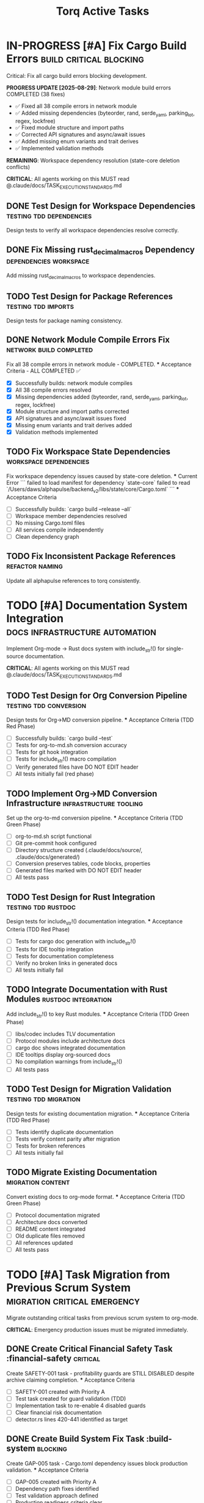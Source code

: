 #+TITLE: Torq Active Tasks
#+TODO: TODO NEXT IN-PROGRESS | DONE CANCELLED
#+STARTUP: overview
#+STARTUP: hidestars
#+STARTUP: logdone
#+PROPERTY: ORDERED true
#+PROPERTY: TRIGGER_ALL true
#+PROPERTY: BLOCKER_ALL true
# Org-edna configuration: Automatic task state transitions based on dependencies
# See .claude/docs/tools/org-edna.md for documentation
* IN-PROGRESS [#A] Fix Cargo Build Errors                :build:critical:blocking:
  :PROPERTIES:
  :ID:          BUILD-FIX-GOAL
  :EFFORT:      8h
  :ASSIGNED:    dev-team
  :DEADLINE:    <2025-08-28 Wed>
   :BLOCKER:     children
   :TRIGGER:     children todo!(NEXT)
  :END:
  Critical: Fix all cargo build errors blocking development.
  
  **PROGRESS UPDATE [2025-08-29]**: Network module build errors COMPLETED (38 fixes)
  - ✅ Fixed all 38 compile errors in network module
  - ✅ Added missing dependencies (byteorder, rand, serde_yaml, parking_lot, regex, lockfree)
  - ✅ Fixed module structure and import paths  
  - ✅ Corrected API signatures and async/await issues
  - ✅ Added missing enum variants and trait derives
  - ✅ Implemented validation methods
  
  **REMAINING**: Workspace dependency resolution (state-core deletion conflicts)
  
  **CRITICAL**: All agents working on this MUST read @.claude/docs/TASK_EXECUTION_STANDARDS.md
** DONE Test Design for Workspace Dependencies     :testing:tdd:dependencies:
CLOSED: [2025-08-27 Wed 20:12]
   :PROPERTIES:
   :ID:          BUILD-001-TESTS
   :EFFORT:      1h
   :ASSIGNED:    backend-engineer
   :BRANCH:      test/workspace-deps
   :TRIGGER:     ids(BUILD-001) todo!(NEXT)
   :TRIGGER:     ids(BUILD-001) todo!(NEXT)
   :END:
   Design tests to verify all workspace dependencies resolve correctly.
** DONE Fix Missing rust_decimal_macros Dependency :dependencies:workspace:
CLOSED: [2025-08-28 Wed 13:15]
   :PROPERTIES:
   :ID:          BUILD-001
   :EFFORT:      1h
   :ASSIGNED:    backend-engineer
   :BRANCH:      fix/rust-decimal-macros
   :BLOCKER:     ids(BUILD-001-TESTS)
   :BLOCKER:     ids(BUILD-001-TESTS)
   :END:
   Add missing rust_decimal_macros to workspace dependencies.
** TODO Test Design for Package References      :testing:tdd:imports:
   :PROPERTIES:
   :ID:          BUILD-002-TESTS
   :EFFORT:      1h
   :ASSIGNED:    backend-engineer
   :BRANCH:      test/package-refs
   :TRIGGER:     ids(BUILD-002) todo!(NEXT)
   :BLOCKER:     ids(BUILD-001)
   :TRIGGER:     ids(BUILD-002) todo!(NEXT)
   :END:
   Design tests for package naming consistency.
** DONE Network Module Compile Errors Fix       :network:build:completed:
CLOSED: [2025-08-29 Thu 14:30]
   :PROPERTIES:
   :ID:          BUILD-NETWORK-001
   :EFFORT:      4h
   :ASSIGNED:    backend-engineer
   :BRANCH:      fix/rust-decimal-macros
   :END:
   Fix all 38 compile errors in network module - COMPLETED.
   *** Acceptance Criteria - ALL COMPLETED ✅
   - [X] Successfully builds: network module compiles
   - [X] All 38 compile errors resolved
   - [X] Missing dependencies added (byteorder, rand, serde_yaml, parking_lot, regex, lockfree)
   - [X] Module structure and import paths corrected
   - [X] API signatures and async/await issues fixed
   - [X] Missing enum variants and trait derives added
   - [X] Validation methods implemented

** TODO Fix Workspace State Dependencies        :workspace:dependencies:
   :PROPERTIES:
   :ID:          BUILD-WORKSPACE-001
   :EFFORT:      2h
   :ASSIGNED:    backend-engineer
   :BRANCH:      fix/workspace-state-deps
   :BLOCKER:     ids(BUILD-NETWORK-001)
   :END:
   Fix workspace dependency issues caused by state-core deletion.
   *** Current Error
   ```
   failed to load manifest for dependency `state-core`
   failed to read `/Users/daws/alphapulse/backend_v2/libs/state/core/Cargo.toml`
   ```
   *** Acceptance Criteria
   - [ ] Successfully builds: `cargo build --release --all`
   - [ ] Workspace member dependencies resolved
   - [ ] No missing Cargo.toml files
   - [ ] All services compile independently
   - [ ] Clean dependency graph

** TODO Fix Inconsistent Package References     :refactor:naming:
   :PROPERTIES:
   :ID:          BUILD-002
   :EFFORT:      2h
   :ASSIGNED:    backend-engineer
   :BRANCH:      fix/package-references
   :BLOCKER:     ids("BUILD-002-TESTS BUILD-WORKSPACE-001")
   :BLOCKER:     ids(BUILD-002-TESTS)
   :END:
   Update all alphapulse references to torq consistently.
* TODO [#A] Documentation System Integration     :docs:infrastructure:automation:
  :PROPERTIES:
  :ID:          DOC-SYSTEM-GOAL
  :EFFORT:      12h
  :ASSIGNED:    dev-team
  :DEADLINE:    <2025-08-29 Thu>
   :BLOCKER:     children
   :TRIGGER:     children todo!(NEXT)
  :END:
  Implement Org-mode → Rust docs system with include_str!() for single-source documentation.
  
  **CRITICAL**: All agents working on this MUST read @.claude/docs/TASK_EXECUTION_STANDARDS.md
** TODO Test Design for Org Conversion Pipeline :testing:tdd:conversion:
   :PROPERTIES:
   :ID:          DOC-001-TESTS
   :EFFORT:      2h
   :ASSIGNED:    backend-engineer
   :BRANCH:      test/org-conversion
   :TRIGGER:     ids(DOC-001) todo!(NEXT)
   :END:
   Design tests for Org→MD conversion pipeline.
   *** Acceptance Criteria (TDD Red Phase)
   - [ ] Successfully builds: `cargo build --test`
   - [ ] Tests for org-to-md.sh conversion accuracy
   - [ ] Tests for git hook integration
   - [ ] Tests for include_str!() macro compilation
   - [ ] Verify generated files have DO NOT EDIT header
   - [ ] All tests initially fail (red phase)
** TODO Implement Org→MD Conversion Infrastructure :infrastructure:tooling:
   :PROPERTIES:
   :ID:          DOC-001
   :EFFORT:      3h
   :ASSIGNED:    backend-engineer
   :BRANCH:      feat/org-conversion
   :BLOCKER:     ids(DOC-001-TESTS)
   :BLOCKER:     ids(DOC-001-TESTS)
   :END:
   Set up the org-to-md conversion pipeline.
   *** Acceptance Criteria (TDD Green Phase)
   - [ ] org-to-md.sh script functional
   - [ ] Git pre-commit hook configured
   - [ ] Directory structure created (.claude/docs/source/, .claude/docs/generated/)
   - [ ] Conversion preserves tables, code blocks, properties
   - [ ] Generated files marked with DO NOT EDIT header
   - [ ] All tests pass
** TODO Test Design for Rust Integration       :testing:tdd:rustdoc:
   :PROPERTIES:
   :ID:          DOC-002-TESTS
   :EFFORT:      2h
   :ASSIGNED:    backend-engineer
   :BRANCH:      test/rustdoc-integration
   :TRIGGER:     ids(DOC-002) todo!(NEXT)
   :BLOCKER:     ids(DOC-001)
   :END:
   Design tests for include_str!() documentation integration.
   *** Acceptance Criteria (TDD Red Phase)
   - [ ] Tests for cargo doc generation with include_str!()
   - [ ] Tests for IDE tooltip integration
   - [ ] Tests for documentation completeness
   - [ ] Verify no broken links in generated docs
   - [ ] All tests initially fail
** TODO Integrate Documentation with Rust Modules :rustdoc:integration:
   :PROPERTIES:
   :ID:          DOC-002
   :EFFORT:      4h
   :ASSIGNED:    backend-engineer
   :BRANCH:      feat/rustdoc-integration
   :BLOCKER:     ids("DOC-002-TESTS DOC-001")
   :BLOCKER:     ids(DOC-002-TESTS)
   :END:
   Add include_str!() to key Rust modules.
   *** Acceptance Criteria (TDD Green Phase)
   - [ ] libs/codec includes TLV documentation
   - [ ] Protocol modules include architecture docs
   - [ ] cargo doc shows integrated documentation
   - [ ] IDE tooltips display org-sourced docs
   - [ ] No compilation warnings from include_str!()
   - [ ] All tests pass
** TODO Test Design for Migration Validation   :testing:tdd:migration:
   :PROPERTIES:
   :ID:          DOC-003-TESTS
   :EFFORT:      1h
   :ASSIGNED:    backend-engineer
   :BRANCH:      test/doc-migration
   :TRIGGER:     ids(DOC-003) todo!(NEXT)
   :BLOCKER:     ids(DOC-002)
   :END:
   Design tests for existing documentation migration.
   *** Acceptance Criteria (TDD Red Phase)
   - [ ] Tests identify duplicate documentation
   - [ ] Tests verify content parity after migration
   - [ ] Tests for broken references
   - [ ] All tests initially fail
** TODO Migrate Existing Documentation         :migration:content:
   :PROPERTIES:
   :ID:          DOC-003
   :EFFORT:      2h
   :ASSIGNED:    backend-engineer
   :BRANCH:      feat/doc-migration
   :BLOCKER:     ids("DOC-003-TESTS DOC-002")
   :BLOCKER:     ids(DOC-003-TESTS)
   :END:
   Convert existing docs to org-mode format.
   *** Acceptance Criteria (TDD Green Phase)
   - [ ] Protocol documentation migrated
   - [ ] Architecture docs converted
   - [ ] README content integrated
   - [ ] Old duplicate files removed
   - [ ] All references updated
   - [ ] All tests pass
* TODO [#A] Task Migration from Previous Scrum System   :migration:critical:emergency:
  :PROPERTIES:
  :ID:          TASK-MIGRATION-GOAL
  :EFFORT:      8h
  :ASSIGNED:    scrum-leader
  :DEADLINE:    <2025-08-29 Thu>
   :BLOCKER:     children
   :TRIGGER:     children todo!(NEXT)
  :END:
  Migrate outstanding critical tasks from previous scrum system to org-mode.
  
  **CRITICAL**: Emergency production issues must be migrated immediately.
** DONE Create Critical Financial Safety Task       :financial-safety:critical:
CLOSED: [2025-08-27 Wed 20:39]
   :PROPERTIES:
   :ID:          CREATE-SAFETY-001
   :EFFORT:      45min
   :ASSIGNED:    scrum-leader
   :BRANCH:      create/financial-safety
   :END:
   Create SAFETY-001 task - profitability guards are STILL DISABLED despite archive claiming completion.
   *** Acceptance Criteria
   - [ ] SAFETY-001 created with Priority A
   - [ ] Test task created for guard validation (TDD)
   - [ ] Implementation task to re-enable 4 disabled guards
   - [ ] Clear financial risk documentation
   - [ ] detector.rs lines 420-441 identified as target
** DONE Create Build System Fix Task               :build-system:blocking:
CLOSED: [2025-08-27 Wed 20:39]
   :PROPERTIES:
   :ID:          CREATE-GAP-005
   :EFFORT:      30min
   :ASSIGNED:    scrum-leader
   :BRANCH:      create/build-system-fix
   :BLOCKER:     ids(CREATE-SAFETY-001)
   :BLOCKER:     ids(CREATE-SAFETY-001)
   :END:
   Create GAP-005 task - Cargo.toml dependency issues block production validation.
   *** Acceptance Criteria
   - [ ] GAP-005 created with Priority A
   - [ ] Dependency path fixes identified
   - [ ] Test validation approach defined
   - [ ] Production readiness criteria clear
** DONE Create Timestamp Performance Task          :performance:optimization:
CLOSED: [2025-08-27 Wed 20:39]
   :PROPERTIES:
   :ID:          CREATE-GAP-004
   :EFFORT:      30min
   :ASSIGNED:    scrum-leader
   :BRANCH:      create/timestamp-optimization
   :BLOCKER:     ids(CREATE-GAP-005)
   :BLOCKER:     ids(CREATE-GAP-005)
   :END:
   Create GAP-004 task - optimize 93 SystemTime::now() calls in hot paths.
   *** Acceptance Criteria
   - [ ] GAP-004 created with Priority B
   - [ ] Hot path identification complete
   - [ ] Performance benchmarking approach defined
   - [ ] Target: maintain >1M msg/s construction
** TODO Test Design for Profitability Guards    :testing:tdd:financial-safety:
   :PROPERTIES:
   :ID:          SAFETY-001-TESTS
   :EFFORT:      2h
   :ASSIGNED:    backend-engineer
   :BRANCH:      test/profitability-guards
   :TRIGGER:     ids(SAFETY-001) todo!(NEXT)
   :BLOCKER:     ids(CREATE-GAP-004)
   :TRIGGER:     ids(SAFETY-001) todo!(NEXT)
   :END:
   Design comprehensive tests for profitability guard validation in flash arbitrage detector.
   *** Acceptance Criteria (TDD Red Phase)
   - [ ] Successfully builds: `cargo build --test`
   - [ ] Tests for min_profit_usd guard enforcement
   - [ ] Tests for max_position_size limit validation  
   - [ ] Tests for slippage_tolerance threshold checking
   - [ ] Tests for profit_margin sanity bounds
   - [ ] Edge case tests for extreme market conditions
   - [ ] All tests initially fail (red phase)
   - [ ] Test coverage for detector.rs lines 420-441
** TODO [#A] Re-enable Profitability Guards           :financial-safety:critical:
   :PROPERTIES:
   :ID:          SAFETY-001
   :EFFORT:      3h
   :ASSIGNED:    backend-engineer
   :BRANCH:      fix/profitability-guards
   :DEADLINE:    <2025-08-28 Wed>
   :BLOCKER:     ids(SAFETY-001-TESTS)
   :BLOCKER:     ids(SAFETY-001-TESTS)
   :END:
   CRITICAL: Re-enable the 4 disabled profitability guards in flash arbitrage detector that were disabled for debugging.
   **FINANCIAL RISK**: Current code generates signals for ALL arbitrage pairs without validation checks.
   Location: services_v2/strategies/src/flash_arbitrage/detector.rs lines 420-441
   *** Acceptance Criteria (TDD Green Phase)
   - [ ] Successfully builds: `cargo build --release`
   - [ ] All tests pass: `cargo test --package strategies`
   - [ ] Guard 1: min_profit_usd threshold re-enabled
   - [ ] Guard 2: max_position_size limit re-enabled  
   - [ ] Guard 3: slippage_tolerance validation re-enabled
   - [ ] Guard 4: profit_margin bounds re-enabled
   - [ ] No performance regression in hot path
   - [ ] Financial safety validated with real market data
** TODO Test Design for Build System Validation   :testing:tdd:build-system:
   :PROPERTIES:
   :ID:          GAP-005-TESTS
   :EFFORT:      1h
   :ASSIGNED:    backend-engineer
   :BRANCH:      test/cargo-dependencies
   :TRIGGER:     ids(GAP-005) todo!(NEXT)
   :BLOCKER:     ids(SAFETY-001)
   :TRIGGER:     ids(GAP-005) todo!(NEXT)
   :END:
   Design tests to validate Cargo.toml dependency resolution for production readiness.
   *** Acceptance Criteria (TDD Red Phase)
   - [ ] Successfully builds: `cargo build --test`
   - [ ] Tests for workspace dependency resolution
   - [ ] Tests for cross-package imports
   - [ ] Tests for circular dependency detection
   - [ ] Tests for production build validation
   - [ ] All tests initially fail (red phase)
** TODO [#A] Fix Cargo.toml Dependencies for Production :build-system:blocking:
   :PROPERTIES:
   :ID:          GAP-005
   :EFFORT:      4h
   :ASSIGNED:    backend-engineer
   :BRANCH:      fix/cargo-dependencies
   :DEADLINE:    <2025-08-28 Wed>
   :BLOCKER:     ids("GAP-005-TESTS SAFETY-001")
   :BLOCKER:     ids(GAP-005-TESTS)
   :END:
   Fix Cargo.toml dependency path issues that prevent production readiness testing.
   *** Acceptance Criteria (TDD Green Phase)
   - [ ] Successfully builds: `cargo build --release --all`
   - [ ] All tests pass: `cargo test --all`
   - [ ] Passes code review
   - [ ] All workspace dependencies resolve correctly
   - [ ] No circular dependencies detected
   - [ ] Production validation can run successfully
   - [ ] Performance benchmarks maintainable
** TODO Test Design for Timestamp Performance     :testing:tdd:performance:
   :PROPERTIES:
   :ID:          GAP-004-TESTS
   :EFFORT:      1h
   :ASSIGNED:    backend-engineer
   :BRANCH:      test/timestamp-optimization
   :TRIGGER:     ids(GAP-004) todo!(NEXT)
   :BLOCKER:     ids(GAP-005)
   :TRIGGER:     ids(GAP-004) todo!(NEXT)
   :END:
   Design performance tests for timestamp operations in hot paths.
   *** Acceptance Criteria (TDD Red Phase)
   - [ ] Successfully builds: `cargo build --test`
   - [ ] Benchmarks for SystemTime::now() in hot paths
   - [ ] Tests for timestamp precision requirements
   - [ ] Performance regression detection tests
   - [ ] Hot path identification validation
   - [ ] All tests initially fail (red phase)
** TODO [#B] Optimize Hot Path Timestamp Operations   :performance:optimization:
   :PROPERTIES:
   :ID:          GAP-004
   :EFFORT:      5h
   :ASSIGNED:    backend-engineer
   :BRANCH:      feat/timestamp-optimization
   :BLOCKER:     ids("GAP-004-TESTS GAP-005")
   :BLOCKER:     ids(GAP-004-TESTS)
   :END:
   Optimize 93 SystemTime::now() calls in hot paths to maintain >1M msg/s performance target.
   *** Acceptance Criteria (TDD Green Phase)
   - [ ] Successfully builds: `cargo build --release`
   - [ ] All tests pass: `cargo test --all`
   - [ ] Performance benchmarks: >1M msg/s construction maintained
   - [ ] Hot path timestamp operations optimized
   - [ ] Nanosecond precision preserved where required
   - [ ] Memory allocation reduced in critical paths
   - [ ] No functional regression in time-sensitive operations
** TODO Archive Previous Scrum System             :migration:cleanup:
   :PROPERTIES:
   :ID:          ARCHIVE-SCRUM
   :EFFORT:      1h
   :ASSIGNED:    scrum-leader
   :BRANCH:      migrate/archive-cleanup
   :BLOCKER:     ids(GAP-004)
   :BLOCKER:     ids(GAP-004)
   :END:
   Clean up old scrum files and create migration report
   *** Acceptance Criteria
   - [ ] Migration completion report created
   - [ ] Old scrum files properly archived
   - [ ] No task duplication between systems
   - [ ] Clear handoff documentation
* TODO [#A] Post-Refactor Quality Validation            :validation:critical:
  :PROPERTIES:
  :ID:          VALIDATE-GOAL
  :EFFORT:      30h
  :ASSIGNED:    dev-team
  :DEADLINE:    <2025-09-01 Mon>
   :BLOCKER:     children
   :TRIGGER:     children todo!(NEXT)
  :END:
  Complete validation of the Torq refactor (backend_v2 → torq, libs restructuring).
** TODO Test Design for Codec Module           :testing:tdd:codec:
   :PROPERTIES:
   :ID:          VALIDATE-001-TESTS
   :EFFORT:      3h
   :ASSIGNED:    backend-engineer
   :BRANCH:      test/codec-validation
   :TRIGGER:     ids(VALIDATE-001) todo!(NEXT)
   :END:
   Design comprehensive tests for codec module separation.
   *** Acceptance Criteria
   - [ ] Successfully builds: `cargo build --test`
   - [ ] All tests pass: Framework runs
   - [ ] Passes code review
   - [ ] Tests for bijective encoding/decoding
   - [ ] Tests for TLV message construction
   - [ ] Performance regression tests defined
   - [ ] All tests initially fail (red phase)
** TODO Validate Codec Module Separation       :codec:validation:
   :PROPERTIES:
   :ID:          VALIDATE-001
   :EFFORT:      8h
   :ASSIGNED:    backend-engineer
   :BRANCH:      feat/codec-validation
   :BLOCKER:     ids(VALIDATE-001-TESTS)
   :BLOCKER:     ids(VALIDATE-001-TESTS)
   :END:
   Ensure codec module is properly separated with no circular dependencies.
   *** Acceptance Criteria
   - [ ] Successfully builds: `cargo build --release`
   - [ ] All tests pass: `cargo test --package torq-codec`
   - [ ] Passes code review
   - [ ] No dependencies on service modules
   - [ ] Clean API boundaries verified
   - [ ] Performance benchmarks: >1M msg/s maintained
** TODO Test Design for Service Boundaries     :testing:tdd:services:
   :PROPERTIES:
   :ID:          VALIDATE-002-TESTS
   :EFFORT:      2h
   :ASSIGNED:    backend-engineer
   :BRANCH:      test/service-boundaries
   :TRIGGER:     ids(VALIDATE-002) todo!(NEXT)
   :BLOCKER:     ids(VALIDATE-001)
   :END:
   Design tests for service module independence.
   *** Acceptance Criteria
   - [ ] Successfully builds: `cargo build --test`
   - [ ] All tests pass: Framework runs
   - [ ] Passes code review
   - [ ] Dependency isolation tests
   - [ ] API contract tests
   - [ ] Integration boundary tests
** TODO Validate Service Module Boundaries     :services:validation:
   :PROPERTIES:
   :ID:          VALIDATE-002
   :EFFORT:      6h
   :ASSIGNED:    backend-engineer
   :BRANCH:      feat/service-boundaries
   :BLOCKER:     ids("VALIDATE-002-TESTS VALIDATE-001")
   :BLOCKER:     ids(VALIDATE-002-TESTS)
   :END:
   Ensure service modules are properly isolated.
   *** Acceptance Criteria
   - [ ] Successfully builds: `cargo build --release`
   - [ ] All tests pass: `cargo test --all`
   - [ ] Passes code review
   - [ ] Each service compiles independently
   - [ ] No cross-service imports
   - [ ] Clean dependency graph
     
* TODO [#B] Performance Benchmarking Suite     :performance:testing:
  :PROPERTIES:
  :ID:          PERF-GOAL
  :EFFORT:      20h
  :ASSIGNED:    performance-team
   :BLOCKER:     children
   :TRIGGER:     children todo!(NEXT)
  :END:
  Establish comprehensive performance benchmarking.
** DONE Latency Profiling Framework                   :performance:profiling:
CLOSED: [2025-08-27 Wed 17:30]
   :PROPERTIES:
   :ID:          PERF-001
   :EFFORT:      8h
   :ASSIGNED:    backend-engineer
   :BRANCH:      feat/latency-profiling
   :END:
   Implement latency profiling for critical paths.
   *** Acceptance Criteria
   - [ ] Successfully builds: `cargo build --release`
   - [ ] All tests pass: `cargo test --package profiling`
   - [ ] Passes code review
   - [ ] P50/P95/P99 metrics captured
   - [ ] Flamegraph generation working
   - [ ] Integration with existing metrics
** TODO Memory Usage Analysis                  :performance:memory:
   :PROPERTIES:
   :ID:          PERF-002
   :EFFORT:      6h
   :ASSIGNED:    backend-engineer
   :BRANCH:      feat/memory-analysis
   :BLOCKER:     ids(PERF-001)
   :BLOCKER:     ids(PERF-001)
   :END:
   Analyze and optimize memory usage patterns.
   *** Acceptance Criteria
   - [ ] Successfully builds: `cargo build --release`
   - [ ] All tests pass: `cargo test --package memory`
   - [ ] Passes code review
   - [ ] Heap allocation tracking
   - [ ] Memory leak detection
   - [ ] Usage reports generated
* TODO [#A] Mycelium Messaging Library Foundation       :mycelium:critical:messaging:
  :PROPERTIES:
  :ID:          MYCELIUM-MVP-GOAL
  :EFFORT:      20h
  :ASSIGNED:    dev-team
  :DEADLINE:    <2025-09-05 Fri>
   :BLOCKER:     children
   :TRIGGER:     children todo!(NEXT)
  :END:
  Implement Mycelium messaging library foundation with Transport trait and patterns.
  **ARCHITECTURAL DECISION**: Pure messaging library, NOT actor runtime
  **CRITICAL**: All agents working on this MUST read @.claude/docs/TASK_EXECUTION_STANDARDS.md
** TODO Test Design for Transport Foundation    :testing:tdd:transport:
   :PROPERTIES:
   :ID:          MVP-001-TESTS
   :EFFORT:      2h
   :ASSIGNED:    backend-engineer
   :BRANCH:      test/transport-foundation
   :WORKTREE:    yes
   :TRIGGER:     ids(MVP-001) todo!(NEXT)
   :TRIGGER:     ids(MVP-001) todo!(NEXT)
   :END:
   Design tests for Mycelium transport foundation (messaging only, no actors).
   *** Acceptance Criteria (TDD Red Phase)
   - [ ] Successfully builds: `cargo build --test`
   - [ ] Tests for bytes::Bytes based transport trait
   - [ ] Tests for message serialization without Arc (Internal/Wire separation)
   - [ ] Tests for transport abstraction over Unix sockets/TCP/channels
   - [ ] Tests for messaging patterns (no actor lifecycle management)
   - [ ] Performance tests for 2-3μs IPC latency target
   - [ ] All tests initially fail (red phase)
** TODO [#A] Transport Foundation Implementation        :mycelium:transport:foundation:
   :PROPERTIES:
   :ID:          MVP-001
   :EFFORT:      5h
   :ASSIGNED:    backend-engineer
   :BRANCH:      feat/transport-foundation
   :DEADLINE:    <2025-09-02 Tue>
   :WORKTREE:    yes
   :BLOCKER:     ids(MVP-001-TESTS)
   :BLOCKER:     ids(MVP-001-TESTS)
   :END:
   Create Mycelium transport foundation as pure messaging library (no actor runtime).
   *** Acceptance Criteria (TDD Green Phase)
   - [ ] Successfully builds: `cargo build --release`
   - [ ] All tests pass: `cargo test --package mycelium`
   - [ ] Passes code review
   - [ ] libs/mycelium created with transport trait using bytes::Bytes
   - [ ] Message patterns (Pub/Sub, Req/Rep, Pipeline) without actor features
   - [ ] Services handle their own async runtime concerns separately
   - [ ] Clean API focused on messaging, not task/lifecycle management
   - [ ] Performance target: 2-3μs IPC latency acceptable for production
** TODO Test Design for Messaging Patterns      :testing:tdd:patterns:
   :PROPERTIES:
   :ID:          MVP-002-TESTS
   :EFFORT:      2h
   :ASSIGNED:    backend-engineer
   :BRANCH:      test/messaging-patterns-mvp
   :TRIGGER:     ids(MVP-002) todo!(NEXT)
   :BLOCKER:     ids(MVP-001)
   :TRIGGER:     ids(MVP-002) todo!(NEXT)
   :END:
   Design tests for messaging patterns on transport foundation.
   *** Acceptance Criteria (TDD Red Phase)
   - [ ] Successfully builds: `cargo build --test`
   - [ ] Tests for Pub/Sub pattern over transport trait
   - [ ] Tests for Req/Rep pattern over transport trait
   - [ ] Tests for reliability and ordering (no actor scheduling)
   - [ ] Tests for connection management in transport layer
   - [ ] Performance tests for >1M msg/s throughput
   - [ ] All tests initially fail (red phase)
** TODO Messaging Patterns Implementation        :mycelium:patterns:
   :PROPERTIES:
   :ID:          MVP-002
   :EFFORT:      6h
   :ASSIGNED:    backend-engineer
   :BRANCH:      feat/messaging-patterns-mvp
   :BLOCKER:     ids("MVP-002-TESTS MVP-001")
   :BLOCKER:     ids(MVP-002-TESTS)
   :END:
   Implement messaging patterns on transport foundation (no actor runtime).
   *** Acceptance Criteria (TDD Green Phase)
   - [ ] Successfully builds: `cargo build --release`
   - [ ] All tests pass: `cargo test --package mycelium-patterns`
   - [ ] Passes code review
   - [ ] Pub/Sub and Req/Rep patterns implemented over transport
   - [ ] Reliable message delivery (transport responsibility)
   - [ ] Performance: >1M msg/s maintained
   - [ ] Connection management in transport layer only
** TODO Test Design for Service Integration     :testing:tdd:integration:
   :PROPERTIES:
   :ID:          MVP-004-TESTS
   :EFFORT:      2h
   :ASSIGNED:    backend-engineer
   :BRANCH:      test/service-integration-mvp
   :TRIGGER:     ids(MVP-004) todo!(NEXT)
   :BLOCKER:     ids(MVP-002)
   :TRIGGER:     ids(MVP-004) todo!(NEXT)
   :END:
   Design tests for service integration with Mycelium messaging library.
   *** Acceptance Criteria (TDD Red Phase)
   - [ ] Successfully builds: `cargo build --test`
   - [ ] Tests for services using Mycelium messaging patterns
   - [ ] Tests for services handling their own async runtime
   - [ ] Tests for multi-process communication via Unix sockets
   - [ ] Integration tests with transport layer
   - [ ] All tests initially fail (red phase)
** TODO Service Integration Implementation       :mycelium:integration:
   :PROPERTIES:
   :ID:          MVP-004
   :EFFORT:      5h
   :ASSIGNED:    backend-engineer
   :BRANCH:      feat/service-integration-mvp
   :BLOCKER:     ids("MVP-004-TESTS MVP-002")
   :BLOCKER:     ids(MVP-004-TESTS)
   :END:
   Integrate services with Mycelium messaging library (services manage own lifecycle).
   *** Acceptance Criteria (TDD Green Phase)
   - [ ] Successfully builds: `cargo build --release`
   - [ ] All tests pass: `cargo test --package mycelium-integration`
   - [ ] Passes code review
   - [ ] Services use Mycelium for messaging, handle own async runtime
   - [ ] No actor lifecycle management in Mycelium (pure messaging)
   - [ ] Multi-process communication working via transport layer
   - [ ] Clean separation: messaging library vs service runtime concerns
* TODO [#A] Mycelium Broker Platform                    :mycelium:broker:platform:
  :PROPERTIES:
  :ID:          MYCELIUM-BROKER-GOAL
  :EFFORT:      32h
  :ASSIGNED:    dev-team
  :DEADLINE:    <2025-09-10 Wed>
   :BLOCKER:     children
   :TRIGGER:     children todo!(NEXT)
  :END:
  Complete Mycelium broker platform with full relay removal.
  
  **CRITICAL**: All agents working on this MUST read @.claude/docs/TASK_EXECUTION_STANDARDS.md
** TODO Test Design for Platform Foundation    :testing:tdd:platform:
   :PROPERTIES:
   :ID:          MYC-001-TESTS
   :EFFORT:      2h
   :ASSIGNED:    backend-engineer
   :BRANCH:      test/platform-foundation
   :TRIGGER:     ids(MYC-001) todo!(NEXT)
   :TRIGGER:     ids(MYC-001) todo!(NEXT)
   :END:
   Design tests for Mycelium platform foundation.
   *** Acceptance Criteria (TDD Red Phase)
   - [ ] Successfully builds: `cargo build --test`
   - [ ] Tests for multi-process deployment with Unix sockets
   - [ ] Tests for service configuration management (not actor system)
   - [ ] Tests for messaging endpoint configuration
   - [ ] Tests for 2-3μs IPC latency targets
   - [ ] All tests initially fail (red phase)
** TODO Mycelium Production Deployment          :mycelium:production:deployment:
   :PROPERTIES:
   :ID:          MYC-001
   :EFFORT:      4h
   :ASSIGNED:    backend-engineer
   :BRANCH:      feat/production-deployment
   :BLOCKER:     ids(MYC-001-TESTS)
   :BLOCKER:     ids(MYC-001-TESTS)
   :END:
   Establish Mycelium production deployment (messaging library, not platform).
   *** Acceptance Criteria (TDD Green Phase)
   - [ ] Successfully builds: `cargo build --release`
   - [ ] All tests pass: `cargo test --package mycelium-deployment`
   - [ ] Passes code review
   - [ ] Multi-process deployment with fault isolation
   - [ ] Service configuration for messaging endpoints
   - [ ] Services handle their own discovery and health monitoring
   - [ ] 2-3μs IPC latency acceptable for production trading
** TODO Test Design for Enhanced Transport     :testing:tdd:transport-enhanced:
   :PROPERTIES:
   :ID:          MYC-002-TESTS
   :EFFORT:      2h
   :ASSIGNED:    backend-engineer
   :BRANCH:      test/enhanced-transport
   :TRIGGER:     ids(MYC-002) todo!(NEXT)
   :BLOCKER:     ids(MYC-001)
   :TRIGGER:     ids(MYC-002) todo!(NEXT)
   :END:
   Design tests for enhanced Mycelium transport layer.
   *** Acceptance Criteria (TDD Red Phase)
   - [ ] Successfully builds: `cargo build --test`
   - [ ] Tests for enhanced routing capabilities
   - [ ] Tests for transport security features
   - [ ] Tests for load balancing and failover
   - [ ] Performance regression tests
   - [ ] All tests initially fail (red phase)
** TODO Enhanced Transport Layer                 :mycelium:transport:enhanced:
   :PROPERTIES:
   :ID:          MYC-002
   :EFFORT:      4h
   :ASSIGNED:    backend-engineer
   :BRANCH:      feat/enhanced-transport
   :BLOCKER:     ids("MYC-002-TESTS MYC-001")
   :BLOCKER:     ids(MYC-002-TESTS)
   :END:
   Enhance Mycelium transport layer with advanced routing and security.
   *** Acceptance Criteria (TDD Green Phase)
   - [ ] Successfully builds: `cargo build --release`
   - [ ] All tests pass: `cargo test --package mycelium-transport`
   - [ ] Passes code review
   - [ ] Advanced routing capabilities implemented
   - [ ] Transport security features added
   - [ ] Load balancing and failover support
   - [ ] No performance regression
** TODO Test Design for Enhanced Broker        :testing:tdd:broker-enhanced:
   :PROPERTIES:
   :ID:          MYC-003-TESTS
   :EFFORT:      2h
   :ASSIGNED:    backend-engineer
   :BRANCH:      test/enhanced-broker
   :TRIGGER:     ids(MYC-003) todo!(NEXT)
   :BLOCKER:     ids(MYC-002)
   :TRIGGER:     ids(MYC-003) todo!(NEXT)
   :END:
   Design tests for enhanced Mycelium broker layer.
   *** Acceptance Criteria (TDD Red Phase)
   - [ ] Successfully builds: `cargo build --test`
   - [ ] Tests for broker clustering capabilities
   - [ ] Tests for message persistence
   - [ ] Tests for broker fault tolerance
   - [ ] Integration tests with enhanced transport
   - [ ] All tests initially fail (red phase)
** TODO Enhanced Broker Layer                    :mycelium:broker:enhanced:
   :PROPERTIES:
   :ID:          MYC-003
   :EFFORT:      4h
   :ASSIGNED:    backend-engineer
   :BRANCH:      feat/enhanced-broker
   :BLOCKER:     ids("MYC-003-TESTS MYC-002")
   :BLOCKER:     ids(MYC-003-TESTS)
   :END:
   Enhance Mycelium broker layer with clustering and persistence.
   *** Acceptance Criteria (TDD Green Phase)
   - [ ] Successfully builds: `cargo build --release`
   - [ ] All tests pass: `cargo test --package mycelium-broker`
   - [ ] Passes code review
   - [ ] Broker clustering capabilities
   - [ ] Message persistence for reliability
   - [ ] Enhanced fault tolerance mechanisms
   - [ ] Integration with enhanced transport verified
** TODO Test Design for Actor System Integration :testing:tdd:actor-system:
   :PROPERTIES:
   :ID:          MYC-004-TESTS
   :EFFORT:      2h
   :ASSIGNED:    backend-engineer
   :BRANCH:      test/actor-system-integration
   :TRIGGER:     ids(MYC-004) todo!(NEXT)
   :BLOCKER:     ids(MYC-003)
   :TRIGGER:     ids(MYC-004) todo!(NEXT)
   :END:
   Design tests for Mycelium actor system integration.
   *** Acceptance Criteria (TDD Red Phase)
   - [ ] Successfully builds: `cargo build --test`
   - [ ] Tests for actor spawning and management
   - [ ] Tests for actor supervision strategies
   - [ ] Tests for actor communication patterns
   - [ ] Load tests for actor system scalability
   - [ ] All tests initially fail (red phase)
** TODO Actor System Integration                 :mycelium:actor-system:
   :PROPERTIES:
   :ID:          MYC-004
   :EFFORT:      4h
   :ASSIGNED:    backend-engineer
   :BRANCH:      feat/actor-system-integration
   :BLOCKER:     ids("MYC-004-TESTS MYC-003")
   :BLOCKER:     ids(MYC-004-TESTS)
   :END:
   Integrate actor system with Mycelium broker platform.
   *** Acceptance Criteria (TDD Green Phase)
   - [ ] Successfully builds: `cargo build --release`
   - [ ] All tests pass: `cargo test --package mycelium-actors`
   - [ ] Passes code review
   - [ ] Actor spawning and lifecycle management
   - [ ] Supervision strategies implemented
   - [ ] Actor communication patterns established
   - [ ] Scalable actor system architecture
** TODO Test Design for Message Routing        :testing:tdd:message-routing:
   :PROPERTIES:
   :ID:          MYC-005-TESTS
   :EFFORT:      2h
   :ASSIGNED:    backend-engineer
   :BRANCH:      test/message-routing
   :TRIGGER:     ids(MYC-005) todo!(NEXT)
   :BLOCKER:     ids(MYC-004)
   :TRIGGER:     ids(MYC-005) todo!(NEXT)
   :END:
   Design tests for Mycelium message routing system.
   *** Acceptance Criteria (TDD Red Phase)
   - [ ] Successfully builds: `cargo build --test`
   - [ ] Tests for message routing algorithms
   - [ ] Tests for routing table management
   - [ ] Tests for dynamic route discovery
   - [ ] Performance tests for routing efficiency
   - [ ] All tests initially fail (red phase)
** TODO Message Routing Implementation           :mycelium:routing:
   :PROPERTIES:
   :ID:          MYC-005
   :EFFORT:      4h
   :ASSIGNED:    backend-engineer
   :BRANCH:      feat/message-routing
   :BLOCKER:     ids("MYC-005-TESTS MYC-004")
   :BLOCKER:     ids(MYC-005-TESTS)
   :END:
   Implement advanced message routing for Mycelium platform.
   *** Acceptance Criteria (TDD Green Phase)
   - [ ] Successfully builds: `cargo build --release`
   - [ ] All tests pass: `cargo test --package mycelium-routing`
   - [ ] Passes code review
   - [ ] Efficient message routing algorithms
   - [ ] Dynamic routing table management
   - [ ] Route discovery and optimization
   - [ ] High-performance routing: >1M msg/s maintained
** TODO Test Design for Connection Management  :testing:tdd:connections:
   :PROPERTIES:
   :ID:          MYC-006-TESTS
   :EFFORT:      2h
   :ASSIGNED:    backend-engineer
   :BRANCH:      test/connection-management
   :TRIGGER:     ids(MYC-006) todo!(NEXT)
   :BLOCKER:     ids(MYC-005)
   :TRIGGER:     ids(MYC-006) todo!(NEXT)
   :END:
   Design tests for Mycelium connection management.
   *** Acceptance Criteria (TDD Red Phase)
   - [ ] Successfully builds: `cargo build --test`
   - [ ] Tests for connection pooling
   - [ ] Tests for connection health monitoring
   - [ ] Tests for automatic reconnection logic
   - [ ] Tests for connection load balancing
   - [ ] All tests initially fail (red phase)
** TODO Connection Management                    :mycelium:connections:
   :PROPERTIES:
   :ID:          MYC-006
   :EFFORT:      4h
   :ASSIGNED:    backend-engineer
   :BRANCH:      feat/connection-management
   :BLOCKER:     ids("MYC-006-TESTS MYC-005")
   :BLOCKER:     ids(MYC-006-TESTS)
   :END:
   Implement robust connection management for Mycelium platform.
   *** Acceptance Criteria (TDD Green Phase)
   - [ ] Successfully builds: `cargo build --release`
   - [ ] All tests pass: `cargo test --package mycelium-connections`
   - [ ] Passes code review
   - [ ] Connection pooling and reuse
   - [ ] Health monitoring with automatic recovery
   - [ ] Intelligent reconnection strategies
   - [ ] Load balancing across connections
** TODO Test Design for Performance Optimization :testing:tdd:performance:
   :PROPERTIES:
   :ID:          MYC-007-TESTS
   :EFFORT:      2h
   :ASSIGNED:    backend-engineer
   :BRANCH:      test/performance-optimization
   :TRIGGER:     ids(MYC-007) todo!(NEXT)
   :BLOCKER:     ids(MYC-006)
   :TRIGGER:     ids(MYC-007) todo!(NEXT)
   :END:
   Design tests for Mycelium performance optimization.
   *** Acceptance Criteria (TDD Red Phase)
   - [ ] Successfully builds: `cargo build --test`
   - [ ] Performance benchmarking tests
   - [ ] Tests for memory usage optimization
   - [ ] Tests for CPU utilization efficiency
   - [ ] Latency measurement tests
   - [ ] All tests initially fail (red phase)
** TODO Performance Optimization                 :mycelium:performance:
   :PROPERTIES:
   :ID:          MYC-007
   :EFFORT:      4h
   :ASSIGNED:    backend-engineer
   :BRANCH:      feat/performance-optimization
   :BLOCKER:     ids("MYC-007-TESTS MYC-006")
   :BLOCKER:     ids(MYC-007-TESTS)
   :END:
   Optimize Mycelium platform for high-performance trading requirements.
   *** Acceptance Criteria (TDD Green Phase)
   - [ ] Successfully builds: `cargo build --release`
   - [ ] All tests pass: `cargo test --workspace`
   - [ ] Passes code review
   - [ ] Performance: >1M msg/s throughput maintained
   - [ ] Memory usage optimized
   - [ ] CPU utilization efficient
   - [ ] Latency: <35μs message processing
** TODO Test Design for Relay Removal          :testing:tdd:relay-removal:
   :PROPERTIES:
   :ID:          MYC-008-TESTS
   :EFFORT:      2h
   :ASSIGNED:    backend-engineer
   :BRANCH:      test/relay-removal
   :TRIGGER:     ids(MYC-008) todo!(NEXT)
   :BLOCKER:     ids(MYC-007)
   :TRIGGER:     ids(MYC-008) todo!(NEXT)
   :END:
   Design tests for legacy relay system removal.
   *** Acceptance Criteria (TDD Red Phase)
   - [ ] Successfully builds: `cargo build --test`
   - [ ] Tests for Mycelium replacement functionality
   - [ ] Tests for migration compatibility
   - [ ] Integration tests without relay dependency
   - [ ] Performance regression tests
   - [ ] All tests initially fail (red phase)
** TODO [#A] Legacy Relay Removal                      :mycelium:relay-removal:critical:
   :PROPERTIES:
   :ID:          MYC-008
   :EFFORT:      4h
   :ASSIGNED:    backend-engineer
   :BRANCH:      feat/relay-removal
   :DEADLINE:    <2025-09-10 Wed>
   :BLOCKER:     ids("MYC-008-TESTS MYC-007")
   :BLOCKER:     ids(MYC-008-TESTS)
   :END:
   Remove legacy relay system and complete migration to Mycelium messaging.
   *** Acceptance Criteria (TDD Green Phase)
   - [ ] Successfully builds: `cargo build --release --all`
   - [ ] All tests pass: `cargo test --workspace`
   - [ ] Passes code review
   - [ ] Legacy relay components removed
   - [ ] Services use Mycelium messaging patterns (no actor runtime)
   - [ ] No functionality regression
   - [ ] Performance maintained: >1M msg/s throughput
   - [ ] Clean migration path documented
* TODO [#A] Post-Refactor Quality Validation            :validation:critical:
  :PROPERTIES:
  :ID:          VALIDATE-GOAL
  :EFFORT:      40h
  :ASSIGNED:    dev-team
  :DEADLINE:    <2025-09-15 Mon>
   :BLOCKER:     children
   :TRIGGER:     children todo!(NEXT)
  :END:
  Complete comprehensive validation of the Torq refactor (backend_v2 → torq, libs restructuring).
  
  **CRITICAL**: All agents working on this MUST read @.claude/docs/TASK_EXECUTION_STANDARDS.md
** TODO Test Design for Protocol V2 Integration :testing:tdd:protocol:
   :PROPERTIES:
   :ID:          VALIDATE-001-TESTS
   :EFFORT:      3h
   :ASSIGNED:    backend-engineer
   :BRANCH:      test/protocol-integration
   :TRIGGER:     ids(VALIDATE-001) todo!(NEXT)
   :TRIGGER:     ids(VALIDATE-001) todo!(NEXT)
   :END:
   Design comprehensive tests for Protocol V2 integration validation.
   *** Acceptance Criteria (TDD Red Phase)
   - [ ] Successfully builds: `cargo build --test`
   - [ ] Tests for TLV message construction and parsing
   - [ ] Tests for bijective instrument ID operations
   - [ ] Tests for precision preservation in financial data
   - [ ] Performance benchmarking tests (>1M msg/s)
   - [ ] Cross-domain message routing tests
   - [ ] All tests initially fail (red phase)
** TODO Protocol V2 Integration Testing          :protocol:integration:validation:
   :PROPERTIES:
   :ID:          VALIDATE-001
   :EFFORT:      5h
   :ASSIGNED:    backend-engineer
   :BRANCH:      feat/protocol-integration-validation
   :BLOCKER:     ids(VALIDATE-001-TESTS)
   :BLOCKER:     ids(VALIDATE-001-TESTS)
   :END:
   Validate Protocol V2 TLV message system integration across all services.
   *** Acceptance Criteria (TDD Green Phase)
   - [ ] Successfully builds: `cargo build --release --all`
   - [ ] All tests pass: `cargo test --package torq-codec`
   - [ ] Passes code review
   - [ ] TLV construction: >1M msg/s verified
   - [ ] TLV parsing: >1.6M msg/s verified
   - [ ] Bijective instrument IDs working across services
   - [ ] Precision preservation validated for all asset types
   - [ ] Cross-domain routing validated
** TODO Test Design for Performance Regression :testing:tdd:performance-regression:
   :PROPERTIES:
   :ID:          VALIDATE-002-TESTS
   :EFFORT:      2h
   :ASSIGNED:    backend-engineer
   :BRANCH:      test/performance-regression
   :TRIGGER:     ids(VALIDATE-002) todo!(NEXT)
   :BLOCKER:     ids(VALIDATE-001)
   :TRIGGER:     ids(VALIDATE-002) todo!(NEXT)
   :END:
   Design tests for performance regression detection.
   *** Acceptance Criteria (TDD Red Phase)
   - [ ] Successfully builds: `cargo build --test`
   - [ ] Baseline performance benchmarking tests
   - [ ] Memory usage regression tests
   - [ ] Latency regression tests
   - [ ] Throughput degradation tests
   - [ ] All tests initially fail (red phase)
** TODO Performance Regression Testing          :performance:regression:validation:
   :PROPERTIES:
   :ID:          VALIDATE-002
   :EFFORT:      4h
   :ASSIGNED:    backend-engineer
   :BRANCH:      feat/performance-regression-testing
   :BLOCKER:     ids("VALIDATE-002-TESTS VALIDATE-001")
   :BLOCKER:     ids(VALIDATE-002-TESTS)
   :END:
   Validate no performance regression in refactored system.
   *** Acceptance Criteria (TDD Green Phase)
   - [ ] Successfully builds: `cargo build --release`
   - [ ] All tests pass: Performance benchmarks
   - [ ] Passes code review
   - [ ] Throughput: >1M msg/s construction maintained
   - [ ] Parsing: >1.6M msg/s maintained
   - [ ] Memory usage within baseline bounds
   - [ ] Latency: <35μs hot path maintained
** TODO Test Design for Memory Safety          :testing:tdd:memory-safety:
   :PROPERTIES:
   :ID:          VALIDATE-003-TESTS
   :EFFORT:      2h
   :ASSIGNED:    backend-engineer
   :BRANCH:      test/memory-safety
   :TRIGGER:     ids(VALIDATE-003) todo!(NEXT)
   :BLOCKER:     ids(VALIDATE-002)
   :TRIGGER:     ids(VALIDATE-003) todo!(NEXT)
   :END:
   Design tests for memory safety validation.
   *** Acceptance Criteria (TDD Red Phase)
   - [ ] Successfully builds: `cargo build --test`
   - [ ] Tests for buffer overflow protection
   - [ ] Tests for use-after-free prevention
   - [ ] Tests for memory leak detection
   - [ ] Tests for unsafe code boundary validation
   - [ ] All tests initially fail (red phase)
** TODO Memory Safety Validation                :memory:safety:validation:
   :PROPERTIES:
   :ID:          VALIDATE-003
   :EFFORT:      3h
   :ASSIGNED:    backend-engineer
   :BRANCH:      feat/memory-safety-validation
   :BLOCKER:     ids("VALIDATE-003-TESTS VALIDATE-002")
   :BLOCKER:     ids(VALIDATE-003-TESTS)
   :END:
   Validate memory safety throughout refactored codebase.
   *** Acceptance Criteria (TDD Green Phase)
   - [ ] Successfully builds: `cargo build --release`
   - [ ] All tests pass: Memory safety tests
   - [ ] Passes code review
   - [ ] No buffer overflows detected
   - [ ] No use-after-free issues
   - [ ] No memory leaks in long-running processes
   - [ ] Unsafe code properly bounded and documented
** TODO Test Design for Concurrency Testing    :testing:tdd:concurrency:
   :PROPERTIES:
   :ID:          VALIDATE-004-TESTS
   :EFFORT:      3h
   :ASSIGNED:    backend-engineer
   :BRANCH:      test/concurrency-testing
   :TRIGGER:     ids(VALIDATE-004) todo!(NEXT)
   :BLOCKER:     ids(VALIDATE-003)
   :TRIGGER:     ids(VALIDATE-004) todo!(NEXT)
   :END:
   Design tests for concurrency validation.
   *** Acceptance Criteria (TDD Red Phase)
   - [ ] Successfully builds: `cargo build --test`
   - [ ] Tests for race condition detection
   - [ ] Tests for deadlock prevention
   - [ ] Tests for thread safety validation
   - [ ] Load tests for concurrent access patterns
   - [ ] All tests initially fail (red phase)
** TODO Concurrency Testing                     :concurrency:testing:validation:
   :PROPERTIES:
   :ID:          VALIDATE-004
   :EFFORT:      4h
   :ASSIGNED:    backend-engineer
   :BRANCH:      feat/concurrency-testing
   :BLOCKER:     ids("VALIDATE-004-TESTS VALIDATE-003")
   :BLOCKER:     ids(VALIDATE-004-TESTS)
   :END:
   Validate concurrency safety in multi-threaded components.
   *** Acceptance Criteria (TDD Green Phase)
   - [ ] Successfully builds: `cargo build --release`
   - [ ] All tests pass: Concurrency tests
   - [ ] Passes code review
   - [ ] No race conditions detected
   - [ ] No deadlocks in concurrent operations
   - [ ] Thread-safe data structures validated
   - [ ] Concurrent access patterns verified
** TODO Test Design for Error Handling         :testing:tdd:error-handling:
   :PROPERTIES:
   :ID:          VALIDATE-005-TESTS
   :EFFORT:      2h
   :ASSIGNED:    backend-engineer
   :BRANCH:      test/error-handling-validation
   :TRIGGER:     ids(VALIDATE-005) todo!(NEXT)
   :BLOCKER:     ids(VALIDATE-004)
   :TRIGGER:     ids(VALIDATE-005) todo!(NEXT)
   :END:
   Design tests for error handling validation.
   *** Acceptance Criteria (TDD Red Phase)
   - [ ] Successfully builds: `cargo build --test`
   - [ ] Tests for error propagation correctness
   - [ ] Tests for graceful failure handling
   - [ ] Tests for error recovery mechanisms
   - [ ] Tests for error logging completeness
   - [ ] All tests initially fail (red phase)
** TODO Error Handling Validation              :error-handling:validation:
   :PROPERTIES:
   :ID:          VALIDATE-005
   :EFFORT:      3h
   :ASSIGNED:    backend-engineer
   :BRANCH:      feat/error-handling-validation
   :BLOCKER:     ids("VALIDATE-005-TESTS VALIDATE-004")
   :BLOCKER:     ids(VALIDATE-005-TESTS)
   :END:
   Validate robust error handling throughout system.
   *** Acceptance Criteria (TDD Green Phase)
   - [ ] Successfully builds: `cargo build --release`
   - [ ] All tests pass: Error handling tests
   - [ ] Passes code review
   - [ ] Errors propagated correctly through call stack
   - [ ] Graceful failure handling implemented
   - [ ] Recovery mechanisms functional
   - [ ] Complete error logging and monitoring
** TODO Test Design for Configuration         :testing:tdd:configuration:
   :PROPERTIES:
   :ID:          VALIDATE-006-TESTS
   :EFFORT:      2h
   :ASSIGNED:    backend-engineer
   :BRANCH:      test/configuration-validation
   :TRIGGER:     ids(VALIDATE-006) todo!(NEXT)
   :BLOCKER:     ids(VALIDATE-005)
   :TRIGGER:     ids(VALIDATE-006) todo!(NEXT)
   :END:
   Design tests for configuration validation.
   *** Acceptance Criteria (TDD Red Phase)
   - [ ] Successfully builds: `cargo build --test`
   - [ ] Tests for configuration parsing accuracy
   - [ ] Tests for configuration validation rules
   - [ ] Tests for environment-specific configs
   - [ ] Tests for dynamic configuration updates
   - [ ] All tests initially fail (red phase)
** TODO Configuration Validation               :configuration:validation:
   :PROPERTIES:
   :ID:          VALIDATE-006
   :EFFORT:      3h
   :ASSIGNED:    backend-engineer
   :BRANCH:      feat/configuration-validation
   :BLOCKER:     ids("VALIDATE-006-TESTS VALIDATE-005")
   :BLOCKER:     ids(VALIDATE-006-TESTS)
   :END:
   Validate configuration management across all environments.
   *** Acceptance Criteria (TDD Green Phase)
   - [ ] Successfully builds: `cargo build --release`
   - [ ] All tests pass: Configuration tests
   - [ ] Passes code review
   - [ ] Configuration parsing accurate and robust
   - [ ] Validation rules prevent invalid configs
   - [ ] Environment-specific configurations working
   - [ ] Dynamic configuration updates supported
** TODO Test Design for Documentation         :testing:tdd:documentation:
   :PROPERTIES:
   :ID:          VALIDATE-007-TESTS
   :EFFORT:      2h
   :ASSIGNED:    backend-engineer
   :BRANCH:      test/documentation-validation
   :TRIGGER:     ids(VALIDATE-007) todo!(NEXT)
   :BLOCKER:     ids(VALIDATE-006)
   :TRIGGER:     ids(VALIDATE-007) todo!(NEXT)
   :END:
   Design tests for documentation validation.
   *** Acceptance Criteria (TDD Red Phase)
   - [ ] Successfully builds: `cargo build --test`
   - [ ] Tests for documentation completeness
   - [ ] Tests for code-documentation sync
   - [ ] Tests for example code validation
   - [ ] Tests for API documentation accuracy
   - [ ] All tests initially fail (red phase)
** TODO Documentation Validation               :documentation:validation:
   :PROPERTIES:
   :ID:          VALIDATE-007
   :EFFORT:      3h
   :ASSIGNED:    backend-engineer
   :BRANCH:      feat/documentation-validation
   :BLOCKER:     ids("VALIDATE-007-TESTS VALIDATE-006")
   :BLOCKER:     ids(VALIDATE-007-TESTS)
   :END:
   Validate documentation completeness and accuracy.
   *** Acceptance Criteria (TDD Green Phase)
   - [ ] Successfully builds: `cargo doc --workspace`
   - [ ] All tests pass: Documentation tests
   - [ ] Passes code review
   - [ ] API documentation complete and accurate
   - [ ] Code examples compile and run correctly
   - [ ] Architecture documentation up-to-date
   - [ ] Migration guides accurate
** TODO Test Design for API Documentation     :testing:tdd:api-docs:
   :PROPERTIES:
   :ID:          DOCS-001-TESTS
   :EFFORT:      2h
   :ASSIGNED:    backend-engineer
   :BRANCH:      test/api-documentation
   :TRIGGER:     ids(DOCS-001) todo!(NEXT)
   :BLOCKER:     ids(VALIDATE-007)
   :TRIGGER:     ids(DOCS-001) todo!(NEXT)
   :END:
   Design tests for API documentation generation and validation.
   *** Acceptance Criteria (TDD Red Phase)
   - [ ] Successfully builds: `cargo build --test`
   - [ ] Tests for rustdoc compilation
   - [ ] Tests for API example code execution
   - [ ] Tests for documentation link validation
   - [ ] Tests for doctest execution
   - [ ] All tests initially fail (red phase)
** TODO API Documentation Generation            :api:documentation:generation:
   :PROPERTIES:
   :ID:          DOCS-001
   :EFFORT:      4h
   :ASSIGNED:    backend-engineer
   :BRANCH:      feat/api-documentation-generation
   :BLOCKER:     ids("DOCS-001-TESTS VALIDATE-007")
   :BLOCKER:     ids(DOCS-001-TESTS)
   :END:
   Generate comprehensive API documentation for all public interfaces.
   *** Acceptance Criteria (TDD Green Phase)
   - [ ] Successfully builds: `cargo doc --workspace --no-deps`
   - [ ] All tests pass: Documentation tests
   - [ ] Passes code review
   - [ ] Complete rustdoc coverage for public APIs
   - [ ] All doc examples compile and pass tests
   - [ ] API documentation includes usage patterns
   - [ ] Cross-references between modules working
* TODO [#B] Unit Test Framework Enhancement             :testing:framework:
  :PROPERTIES:
  :ID:          TEST-FRAMEWORK-GOAL
  :EFFORT:      8h
  :ASSIGNED:    dev-team
  :DEADLINE:    <2025-09-08 Mon>
   :BLOCKER:     children
   :TRIGGER:     children todo!(NEXT)
  :END:
  Enhance unit test framework with better tooling and validation.
  
  **CRITICAL**: All agents working on this MUST read @.claude/docs/TASK_EXECUTION_STANDARDS.md
** TODO Test Design for Test Framework        :testing:tdd:framework:
   :PROPERTIES:
   :ID:          TEST-001-TESTS
   :EFFORT:      2h
   :ASSIGNED:    backend-engineer
   :BRANCH:      test/test-framework
   :TRIGGER:     ids(TEST-001) todo!(NEXT)
   :TRIGGER:     ids(TEST-001) todo!(NEXT)
   :END:
   Design tests for enhanced unit test framework.
   *** Acceptance Criteria (TDD Red Phase)
   - [ ] Successfully builds: `cargo build --test`
   - [ ] Tests for test discovery mechanisms
   - [ ] Tests for test execution reporting
   - [ ] Tests for coverage measurement
   - [ ] Tests for test isolation verification
   - [ ] All tests initially fail (red phase)
** TODO Unit Test Framework Enhancement        :testing:framework:enhancement:
   :PROPERTIES:
   :ID:          TEST-001
   :EFFORT:      6h
   :ASSIGNED:    backend-engineer
   :BRANCH:      feat/test-framework-enhancement
   :BLOCKER:     ids(TEST-001-TESTS)
   :BLOCKER:     ids(TEST-001-TESTS)
   :END:
   Enhance unit test framework with improved tooling and validation capabilities.
   *** Acceptance Criteria (TDD Green Phase)
   - [ ] Successfully builds: `cargo build --release`
   - [ ] All tests pass: `cargo test --workspace`
   - [ ] Passes code review
   - [ ] Enhanced test discovery and execution
   - [ ] Comprehensive test coverage reporting
   - [ ] Test isolation and parallelization improved
   - [ ] Better test failure diagnostics
   - [ ] Integration with CI/CD pipeline
* TODO [#C] Documentation System Integration     :docs:infrastructure:automation:
  :PROPERTIES:
  :ID:          DOC-SYSTEM-GOAL
  :EFFORT:      12h
  :ASSIGNED:    dev-team
  :DEADLINE:    <2025-08-29 Thu>
   :BLOCKER:     children
   :TRIGGER:     children todo!(NEXT)
  :END:
  Implement Org-mode → Rust docs system with include_str!() for single-source documentation.
  
  **CRITICAL**: All agents working on this MUST read @.claude/docs/TASK_EXECUTION_STANDARDS.md
** TODO Test Design for Org Conversion Pipeline :testing:tdd:conversion:
   :PROPERTIES:
   :ID:          DOC-001-TESTS
   :EFFORT:      2h
   :ASSIGNED:    backend-engineer
   :BRANCH:      test/org-conversion
   :TRIGGER:     ids(DOC-001) todo!(NEXT)
   :TRIGGER:     ids(DOC-001) todo!(NEXT)
   :END:
   Design tests for Org→MD conversion pipeline.
   *** Acceptance Criteria (TDD Red Phase)
   - [ ] Successfully builds: `cargo build --test`
   - [ ] Tests for org-to-md.sh conversion accuracy
   - [ ] Tests for git hook integration
   - [ ] Tests for include_str!() macro compilation
   - [ ] Verify generated files have DO NOT EDIT header
   - [ ] All tests initially fail (red phase)
** TODO Implement Org→MD Conversion Infrastructure :infrastructure:tooling:
   :PROPERTIES:
   :ID:          DOC-001
   :EFFORT:      3h
   :ASSIGNED:    backend-engineer
   :BRANCH:      feat/org-conversion
   :BLOCKER:     ids(DOC-001-TESTS)
   :BLOCKER:     ids(DOC-001-TESTS)
   :END:
   Set up the org-to-md conversion pipeline.
   *** Acceptance Criteria (TDD Green Phase)
   - [ ] org-to-md.sh script functional
   - [ ] Git pre-commit hook configured
   - [ ] Directory structure created (.claude/docs/source/, .claude/docs/generated/)
   - [ ] Conversion preserves tables, code blocks, properties
   - [ ] Generated files marked with DO NOT EDIT header
   - [ ] All tests pass
** TODO Test Design for Rust Integration       :testing:tdd:rustdoc:
   :PROPERTIES:
   :ID:          DOC-002-TESTS
   :EFFORT:      2h
   :ASSIGNED:    backend-engineer
   :BRANCH:      test/rustdoc-integration
   :TRIGGER:     ids(DOC-002) todo!(NEXT)
   :BLOCKER:     ids(DOC-001)
   :TRIGGER:     ids(DOC-002) todo!(NEXT)
   :END:
   Design tests for include_str!() documentation integration.
   *** Acceptance Criteria (TDD Red Phase)
   - [ ] Tests for cargo doc generation with include_str!()
   - [ ] Tests for IDE tooltip integration
   - [ ] Tests for documentation completeness
   - [ ] Verify no broken links in generated docs
   - [ ] All tests initially fail
** TODO Integrate Documentation with Rust Modules :rustdoc:integration:
   :PROPERTIES:
   :ID:          DOC-002
   :EFFORT:      4h
   :ASSIGNED:    backend-engineer
   :BRANCH:      feat/rustdoc-integration
   :BLOCKER:     ids("DOC-002-TESTS DOC-001")
   :BLOCKER:     ids(DOC-002-TESTS)
   :END:
   Add include_str!() to key Rust modules.
   *** Acceptance Criteria (TDD Green Phase)
   - [ ] libs/codec includes TLV documentation
   - [ ] Protocol modules include architecture docs
   - [ ] cargo doc shows integrated documentation
   - [ ] IDE tooltips display org-sourced docs
   - [ ] No compilation warnings from include_str!()
   - [ ] All tests pass
** TODO Test Design for Migration Validation   :testing:tdd:migration:
   :PROPERTIES:
   :ID:          DOC-003-TESTS
   :EFFORT:      1h
   :ASSIGNED:    backend-engineer
   :BRANCH:      test/doc-migration
   :TRIGGER:     ids(DOC-003) todo!(NEXT)
   :BLOCKER:     ids(DOC-002)
   :TRIGGER:     ids(DOC-003) todo!(NEXT)
   :END:
   Design tests for existing documentation migration.
   *** Acceptance Criteria (TDD Red Phase)
   - [ ] Tests identify duplicate documentation
   - [ ] Tests verify content parity after migration
   - [ ] Tests for broken references
   - [ ] All tests initially fail
** TODO Migrate Existing Documentation         :migration:content:
   :PROPERTIES:
   :ID:          DOC-003
   :EFFORT:      2h
   :ASSIGNED:    backend-engineer
   :BRANCH:      feat/doc-migration
   :BLOCKER:     ids("DOC-003-TESTS DOC-002")
   :BLOCKER:     ids(DOC-003-TESTS)
   :END:
   Convert existing docs to org-mode format.
   *** Acceptance Criteria (TDD Green Phase)
   - [ ] Protocol documentation migrated
   - [ ] Architecture docs converted
   - [ ] README content integrated
   - [ ] Old duplicate files removed
   - [ ] All references updated
   - [ ] All tests pass
* TODO [#B] Directory Structure Linter            :tooling:architecture:quality:
  :PROPERTIES:
  :ID:          STRUCTURE-LINTER-GOAL
  :EFFORT:      16h
  :ASSIGNED:    dev-tools-engineer
  :DEADLINE:    <2025-09-10 Wed>
   :BLOCKER:     children
   :TRIGGER:     children todo!(NEXT)
  :END:
  Create automated directory/project structure linter to enforce architectural boundaries and prevent scattered files.
  
  **CRITICAL**: All agents working on this MUST read @.claude/docs/TASK_EXECUTION_STANDARDS.md
** TODO Structure Linter Design Tests           :testing:tdd:architecture:
   :PROPERTIES:
   :ID:          STRUCT-001-TESTS
   :EFFORT:      2h
   :ASSIGNED:    dev-tools-engineer
   :BRANCH:      test/structure-linter-design
   :WORKTREE:    yes
   :TRIGGER:     ids(STRUCT-001) todo!(NEXT)
   :TRIGGER:     ids(STRUCT-001) todo!(NEXT)
   :END:
   Design comprehensive test suite for directory structure validation rules.
   *** Acceptance Criteria (TDD Red Phase)
   - [ ] Test architectural boundary violations (services importing from services)
   - [ ] Test file organization rules (no loose root files, README requirements)
   - [ ] Test naming convention enforcement (no enhanced_, fixed_, v2_ prefixes)
   - [ ] Test dependency cycle detection
   - [ ] Test proper service placement validation
   - [ ] All tests initially fail (red phase)
** TODO Structure Linter Design and Architecture :architecture:linter:design:
   :PROPERTIES:
   :ID:          STRUCT-001
   :EFFORT:      3h
   :ASSIGNED:    dev-tools-engineer
   :BRANCH:      feat/structure-linter-design
   :WORKTREE:    yes
   :BLOCKER:     ids(STRUCT-001-TESTS)
   :BLOCKER:     ids(STRUCT-001-TESTS)
   :END:
   Design the directory structure linter architecture and rule system.
   *** Acceptance Criteria (TDD Green Phase)
   - [ ] Rule definition format designed (YAML/TOML config)
   - [ ] Plugin architecture for extensible rules
   - [ ] Integration points with Claude Code hooks identified
   - [ ] Performance requirements defined (<100ms for full scan)
   - [ ] Error reporting format specified
   - [ ] All tests pass
** TODO Core Linter Implementation Tests        :testing:tdd:implementation:
   :PROPERTIES:
   :ID:          STRUCT-002-TESTS
   :EFFORT:      3h
   :ASSIGNED:    dev-tools-engineer
   :BRANCH:      test/structure-linter-core
   :WORKTREE:    yes
   :BLOCKER:     ids(STRUCT-001)
   :TRIGGER:     ids(STRUCT-002) todo!(NEXT)
   :BLOCKER:     ids(STRUCT-001)
   :TRIGGER:     ids(STRUCT-002) todo!(NEXT)
   :END:
   Create tests for core linter implementation.
   *** Acceptance Criteria (TDD Red Phase)
   - [ ] Test workspace member path validation
   - [ ] Test service import boundary enforcement
   - [ ] Test file organization rule checking
   - [ ] Test naming convention validation
   - [ ] Test dependency cycle detection algorithms
   - [ ] All tests initially fail (red phase)
** TODO Core Linter Implementation              :implementation:rust:linter:
   :PROPERTIES:
   :ID:          STRUCT-002
   :EFFORT:      4h
   :ASSIGNED:    dev-tools-engineer
   :BRANCH:      feat/structure-linter-core
   :WORKTREE:    yes
   :BLOCKER:     ids(STRUCT-002-TESTS)
   :BLOCKER:     ids(STRUCT-002-TESTS)
   :END:
   Implement core directory structure linter functionality.
   *** Acceptance Criteria (TDD Green Phase)
   - [ ] Cargo workspace member validation
   - [ ] Service boundary enforcement (no service-to-service imports)
   - [ ] File organization rules (README requirements, no root clutter)
   - [ ] Naming convention validation
   - [ ] Dependency cycle detection
   - [ ] Configuration file support (.structure-lint.toml)
   - [ ] All tests pass
** TODO Hook Integration Tests                  :testing:tdd:integration:
   :PROPERTIES:
   :ID:          STRUCT-003-TESTS
   :EFFORT:      2h
   :ASSIGNED:    dev-tools-engineer
   :BRANCH:      test/structure-linter-hooks
   :BLOCKER:     ids(STRUCT-002)
   :TRIGGER:     ids(STRUCT-003) todo!(NEXT)
   :BLOCKER:     ids(STRUCT-002)
   :TRIGGER:     ids(STRUCT-003) todo!(NEXT)
   :END:
   Test integration with Claude Code hooks and git hooks.
   *** Acceptance Criteria (TDD Red Phase)
   - [ ] Test pre-commit hook integration
   - [ ] Test Claude Code settings.json integration
   - [ ] Test performance impact measurement
   - [ ] Test CI/CD pipeline integration
   - [ ] All tests initially fail (red phase)
** TODO Hook Integration Implementation         :integration:hooks:automation:
   :PROPERTIES:
   :ID:          STRUCT-003
   :EFFORT:      2h
   :ASSIGNED:    dev-tools-engineer
   :BRANCH:      feat/structure-linter-hooks
   :BLOCKER:     ids(STRUCT-003-TESTS)
   :BLOCKER:     ids(STRUCT-003-TESTS)
   :END:
   Integrate structure linter with existing hook system.
   *** Acceptance Criteria (TDD Green Phase)
   - [ ] Pre-commit hook integration (prevent bad commits)
   - [ ] Claude Code hook integration (real-time feedback)
   - [ ] CI/CD integration ready
   - [ ] Performance impact validated (<100ms overhead)
   - [ ] All tests pass
* TODO [#C] Mycelium Library Extraction          :architecture:messaging:library:
  :PROPERTIES:
  :ID:          MYCELIUM-EXTRACT-GOAL
  :EFFORT:      30h
  :ASSIGNED:    architecture-team
  :DEADLINE:    <2025-10-01 Wed>
   :BLOCKER:     children
   :TRIGGER:     children todo!(NEXT)
  :END:
  Extract messaging patterns into standalone Mycelium library (pure messaging, no actor runtime).
  **ARCHITECTURAL DECISION**: Pure messaging library with transport abstraction only
  **CRITICAL**: All agents working on this MUST read @.claude/docs/architecture/mycelium_separation.md
** TODO Mycelium Messaging Library Design Tests :testing:tdd:messaging:
   :PROPERTIES:
   :ID:          MYCEL-EXTRACT-001-TESTS
   :EFFORT:      3h
   :ASSIGNED:    architecture-engineer
   :BRANCH:      test/mycelium-messaging-extraction
   :WORKTREE:    yes
   :TRIGGER:     ids(MYCEL-EXTRACT-001) todo!(NEXT)
   :TRIGGER:     ids(MYCEL-EXTRACT-001) todo!(NEXT)
   :END:
   Design tests for messaging library extraction (no actor runtime).
   *** Acceptance Criteria (TDD Red Phase)
   - [ ] Test bytes::Bytes transport trait with multiple implementations
   - [ ] Test messaging patterns (Pub/Sub, Req/Rep) over transport
   - [ ] Test multi-process deployment (2-3μs IPC acceptable)
   - [ ] Test monolith mode for development
   - [ ] Verify performance targets via benchmarks
   - [ ] All tests initially fail (red phase)
** TODO Extract Mycelium Transport Layer        :transport:library:extraction:
   :PROPERTIES:
   :ID:          MYCEL-EXTRACT-001
   :EFFORT:      6h
   :ASSIGNED:    architecture-engineer
   :BRANCH:      feat/mycelium-transport-extraction
   :WORKTREE:    yes
   :BLOCKER:     ids(MYCEL-EXTRACT-001-TESTS)
   :BLOCKER:     ids(MYCEL-EXTRACT-001-TESTS)
   :END:
   Create mycelium-transport crate with bytes::Bytes based trait.
   *** Acceptance Criteria (TDD Green Phase)
   - [ ] Transport trait using bytes::Bytes for zero-copy
   - [ ] TCP transport implementation
   - [ ] Unix socket transport implementation (production default)
   - [ ] In-process channels (development/specialized cases)
   - [ ] Multi-process deployment as production default
   - [ ] All tests pass with 2-3μs IPC (acceptable for production)
** TODO Extract Mycelium Patterns Tests         :testing:tdd:patterns:
   :PROPERTIES:
   :ID:          MYCEL-EXTRACT-002-TESTS
   :EFFORT:      3h
   :ASSIGNED:    architecture-engineer
   :BRANCH:      test/mycelium-patterns-extraction
   :WORKTREE:    yes
   :BLOCKER:     ids(MYCEL-EXTRACT-001)
   :TRIGGER:     ids(MYCEL-EXTRACT-002) todo!(NEXT)
   :BLOCKER:     ids(MYCEL-EXTRACT-001)
   :TRIGGER:     ids(MYCEL-EXTRACT-002) todo!(NEXT)
   :END:
   Design tests for messaging patterns layer (no actor runtime).
   *** Acceptance Criteria (TDD Red Phase)
   - [ ] Test Pub/Sub patterns over transport trait
   - [ ] Test Req/Rep patterns over transport trait
   - [ ] Test Pipeline patterns over transport trait
   - [ ] Test pattern composition and routing
   - [ ] Benchmark messaging pattern throughput >1M msg/s
   - [ ] All tests initially fail
** TODO Extract Mycelium Patterns Layer         :patterns:messaging:library:
   :PROPERTIES:
   :ID:          MYCEL-EXTRACT-002
   :EFFORT:      8h
   :ASSIGNED:    architecture-engineer
   :BRANCH:      feat/mycelium-patterns-extraction
   :WORKTREE:    yes
   :BLOCKER:     ids(MYCEL-EXTRACT-002-TESTS)
   :BLOCKER:     ids(MYCEL-EXTRACT-002-TESTS)
   :END:
   Create mycelium-patterns crate (no actor runtime, pure messaging).
   *** Acceptance Criteria (TDD Green Phase)
   - [ ] Pub/Sub pattern implementation over Transport trait
   - [ ] Req/Rep pattern implementation over Transport trait
   - [ ] Pipeline pattern implementation over Transport trait
   - [ ] Pattern composition and flexible routing
   - [ ] No actor lifecycle, supervision, or scheduling features
   - [ ] All tests pass, >1M msg/s achieved
** TODO Create Mycelium Repository Structure    :repository:infrastructure:
   :PROPERTIES:
   :ID:          MYCEL-EXTRACT-003
   :EFFORT:      2h
   :ASSIGNED:    devops-engineer
   :BRANCH:      feat/mycelium-repo
   :WORKTREE:    yes
   :BLOCKER:     ids(MYCEL-EXTRACT-002)
   :BLOCKER:     ids(MYCEL-EXTRACT-002)
   :END:
   Set up Mycelium as separate GitHub repository.
   *** Acceptance Criteria
   - [ ] GitHub repo github.com/torq/mycelium created
   - [ ] Workspace structure with transport/actors/derive crates
   - [ ] CI/CD pipeline for tests and benchmarks
   - [ ] Documentation and examples
   - [ ] Published to crates.io (optional)
** TODO Migrate Torq to Use Mycelium Tests      :testing:tdd:migration:
   :PROPERTIES:
   :ID:          MYCEL-EXTRACT-004-TESTS
   :EFFORT:      3h
   :ASSIGNED:    backend-engineer
   :BRANCH:      test/torq-mycelium-migration
   :BLOCKER:     ids(MYCEL-EXTRACT-003)
   :TRIGGER:     ids(MYCEL-EXTRACT-004) todo!(NEXT)
   :BLOCKER:     ids(MYCEL-EXTRACT-003)
   :TRIGGER:     ids(MYCEL-EXTRACT-004) todo!(NEXT)
   :END:
   Test Torq integration with external Mycelium.
   *** Acceptance Criteria (TDD Red Phase)
   - [ ] Test Torq services using Mycelium actors
   - [ ] Test transport selection based on deployment
   - [ ] Test performance maintains >1M msg/s
   - [ ] Test backward compatibility
   - [ ] All tests initially fail
** TODO Migrate Torq to Use Mycelium           :migration:integration:
   :PROPERTIES:
   :ID:          MYCEL-EXTRACT-004
   :EFFORT:      6h
   :ASSIGNED:    backend-engineer
   :BRANCH:      feat/torq-mycelium-integration
   :WORKTREE:    yes
   :BLOCKER:     ids(MYCEL-EXTRACT-004-TESTS)
   :BLOCKER:     ids(MYCEL-EXTRACT-004-TESTS)
   :END:
   Replace internal network module with Mycelium dependency.
   *** Acceptance Criteria (TDD Green Phase)
   - [ ] Remove network/ from Torq codebase
   - [ ] Add mycelium dependency to Cargo.toml
   - [ ] Update all imports to use mycelium crates
   - [ ] Performance benchmarks show no regression
   - [ ] All existing tests still pass
* TODO [#C] Lightweight Actor Runtime               :actors:tokio:intraprocess:
  :PROPERTIES:
  :ID:          ACTOR-RUNTIME-GOAL
  :EFFORT:      12h
  :ASSIGNED:    backend-team
  :DEADLINE:    <2025-09-15 Mon>
  :BLOCKER:     children
  :TRIGGER:     children todo!(NEXT)
  :END:
  Simple, focused actor implementation using Tokio for intra-process state management.
  **PHILOSOPHY**: Simple wrapper around Tokio primitives, not trying to be Akka or Erlang/OTP.
  **LOCATION**: libs/actors/ (already exists)
  **INTEGRATION**: Actors use Mycelium for inter-process communication, handle state within process.
  
  **Core Features**:
  - Simple Actor trait with just handle_message()
  - Tokio-based using tokio::spawn and channels
  - Bounded mpsc mailbox per actor
  - No supervision trees or clustering (keep it simple)
  - Type-safe messages (each actor defines its message type)
  
  **Design Goals**:
  - Lightweight wrapper around Tokio primitives
  - <500 lines of core code
  - Easy to understand and debug
  - Clear separation: Actors for intra-process, Mycelium for inter-process
  
  **Example Usage**:
  ```rust
  struct PriceActor {
      prices: HashMap<InstrumentId, Decimal>,
  }
  
  impl Actor for PriceActor {
      type Message = PriceUpdate;
      
      async fn handle_message(&mut self, msg: PriceUpdate) {
          self.prices.insert(msg.instrument, msg.price);
      }
  }
  
  // Usage
  let actor = ActorHandle::spawn(PriceActor::new());
  actor.send(PriceUpdate { ... }).await?;
  ```

** TODO Test Design for Actor Trait Interface      :testing:tdd:actors:
   :PROPERTIES:
   :ID:          ACTOR-001-TESTS
   :EFFORT:      2h
   :ASSIGNED:    backend-engineer
   :BRANCH:      test/actor-trait-interface
   :WORKTREE:    yes
   :TRIGGER:     ids(ACTOR-001) todo!(NEXT)
   :END:
   Design tests for core Actor trait and ActorHandle interface.
   *** Acceptance Criteria (TDD Red Phase)
   - [ ] Test Actor trait with simple message handling
   - [ ] Test ActorHandle spawn and message sending
   - [ ] Test bounded mailbox behavior (backpressure)
   - [ ] Test actor shutdown and cleanup
   - [ ] Test type-safe message passing
   - [ ] All tests initially fail (red phase)

** TODO Implement Core Actor Trait                 :actors:tokio:core:
   :PROPERTIES:
   :ID:          ACTOR-001
   :EFFORT:      4h
   :ASSIGNED:    backend-engineer
   :BRANCH:      feat/actor-trait-core
   :WORKTREE:    yes
   :BLOCKER:     ids(ACTOR-001-TESTS)
   :END:
   Implement core Actor trait and ActorHandle using Tokio primitives.
   *** Acceptance Criteria (TDD Green Phase)
   - [ ] Actor trait with async handle_message(&mut self, msg)
   - [ ] ActorHandle with spawn() and send() methods
   - [ ] Bounded mpsc channel mailbox per actor
   - [ ] tokio::spawn based actor loop
   - [ ] Graceful shutdown on ActorHandle drop
   - [ ] All tests pass

** TODO Test Design for Actor System               :testing:tdd:actors:system:
   :PROPERTIES:
   :ID:          ACTOR-002-TESTS
   :EFFORT:      2h
   :ASSIGNED:    backend-engineer
   :BRANCH:      test/actor-system
   :WORKTREE:    yes
   :BLOCKER:     ids(ACTOR-001)
   :TRIGGER:     ids(ACTOR-002) todo!(NEXT)
   :END:
   Design tests for actor system utilities and patterns.
   *** Acceptance Criteria (TDD Red Phase)
   - [ ] Test multiple actors communication
   - [ ] Test actor discovery/registry patterns
   - [ ] Test error handling and actor restart
   - [ ] Test performance with high message throughput
   - [ ] Test integration with existing Tokio code
   - [ ] All tests initially fail

** TODO Implement Actor System Utilities          :actors:system:utilities:
   :PROPERTIES:
   :ID:          ACTOR-002
   :EFFORT:      3h
   :ASSIGNED:    backend-engineer
   :BRANCH:      feat/actor-system-utils
   :WORKTREE:    yes
   :BLOCKER:     ids(ACTOR-002-TESTS)
   :END:
   Implement actor system utilities and common patterns.
   *** Acceptance Criteria (TDD Green Phase)
   - [ ] ActorRegistry for actor discovery
   - [ ] Helper macros for common actor patterns
   - [ ] Error handling utilities
   - [ ] Performance monitoring hooks
   - [ ] Documentation and usage examples
   - [ ] All tests pass, <500 lines total code

** TODO Test Design for Mycelium Integration       :testing:tdd:actors:mycelium:
   :PROPERTIES:
   :ID:          ACTOR-003-TESTS
   :EFFORT:      1h
   :ASSIGNED:    integration-engineer
   :BRANCH:      test/actor-mycelium-integration
   :WORKTREE:    yes
   :BLOCKER:     ids(ACTOR-002)
   :BLOCKER:     ids(MYCEL-EXTRACT-002)
   :TRIGGER:     ids(ACTOR-003) todo!(NEXT)
   :END:
   Design tests for actors using Mycelium for external communication.
   *** Acceptance Criteria (TDD Red Phase)
   - [ ] Test actor subscribing to Mycelium messages
   - [ ] Test actor publishing to Mycelium topics
   - [ ] Test clean separation of concerns
   - [ ] Test actor state persistence across restarts
   - [ ] All tests initially fail

** TODO Implement Mycelium Integration             :actors:mycelium:integration:
   :PROPERTIES:
   :ID:          ACTOR-003
   :EFFORT:      1h
   :ASSIGNED:    integration-engineer
   :BRANCH:      feat/actor-mycelium-integration
   :WORKTREE:    yes
   :BLOCKER:     ids(ACTOR-003-TESTS)
   :END:
   Integrate actors with Mycelium for inter-process communication.
   *** Acceptance Criteria (TDD Green Phase)
   - [ ] Actors can subscribe to Mycelium publishers
   - [ ] Actors can send messages via Mycelium publishers
   - [ ] Clear separation: Actors for state, Mycelium for transport
   - [ ] Example PriceActor using both patterns
   - [ ] All tests pass, integration documented
* TODO [#A] Internal/Wire Message Architecture      :build:critical:types:architecture:
  :PROPERTIES:
  :ID:          ARC-SERIALIZATION-GOAL
  :EFFORT:      20h
  :ASSIGNED:    backend-team
  :DEADLINE:    <2025-08-30 Sat>
  :BLOCKER:     children
  :TRIGGER:     children todo!(NEXT)
  :END:
  Implement Internal/Wire message separation pattern to eliminate Arc serialization issues.
  **ARCHITECTURAL DECISION**: Separate internal (Arc<T> for thread-safety) from wire (plain T for IPC) representations.
  **CURRENT STATE**: 24 types need Internal/Wire separation pattern. Arc serialization completely eliminated at IPC boundaries.

** TODO Test Design for Internal/Wire Pattern     :testing:tdd:architecture:
   :PROPERTIES:
   :ID:          ARC-001-TESTS
   :EFFORT:      3h
   :ASSIGNED:    backend-engineer
   :BRANCH:      test/internal-wire-pattern
   :TRIGGER:     ids(ARC-001) todo!(NEXT)
   :END:
   Design tests for Internal/Wire message separation pattern.
   *** Acceptance Criteria (TDD Red Phase)
   - [ ] Successfully builds: `cargo build --test`
   - [ ] Tests for Internal message types with Arc<T> for thread-safety
   - [ ] Tests for Wire message types without Arc for IPC serialization
   - [ ] Tests for conversion traits: From<&Internal> for Wire
   - [ ] Tests for zerocopy compatibility on wire types only
   - [ ] Tests for process boundary message conversion
   - [ ] Performance benchmarks: conversion overhead <2μs
   - [ ] All tests initially fail (red phase)

** TODO [#A] Internal/Wire Pattern Implementation   :architecture:implementation:critical:
   :PROPERTIES:
   :ID:          ARC-001
   :EFFORT:      6h
   :ASSIGNED:    backend-engineer
   :BRANCH:      feat/internal-wire-pattern
   :DEADLINE:    <2025-08-30 Sat>
   :BLOCKER:     ids(ARC-001-TESTS)
   :END:
   Implement Internal/Wire message separation for all message types.
   **ARCHITECTURAL PATTERN**: Internal (Arc<T> for threads) + Wire (T for IPC) + conversion traits
   *** Acceptance Criteria (TDD Green Phase)
   - [ ] Successfully builds: `cargo build --release`
   - [ ] All tests pass: `cargo test --package types`
   - [ ] Passes code review
   - [ ] Internal types use Arc<T> for thread-safe sharing within processes
   - [ ] Wire types use plain T for IPC serialization (no Arc)
   - [ ] Conversion traits implemented: From<&Internal> for Wire
   - [ ] Zerocopy compatibility maintained for wire types
   - [ ] Arc never crosses process boundaries (IPC)
   - [ ] Performance validated: <2μs conversion overhead
   - [ ] All 24 message types follow Internal/Wire pattern

** TODO Test Design for Code Generation Macro    :testing:tdd:codegen:
   :PROPERTIES:
   :ID:          ARC-002-TESTS
   :EFFORT:      3h
   :ASSIGNED:    backend-engineer
   :BRANCH:      test/internal-wire-codegen
   :BLOCKER:     ids(ARC-001)
   :TRIGGER:     ids(ARC-002) todo!(NEXT)
   :END:
   Design tests for code generation macro for Internal/Wire message pairs.
   *** Acceptance Criteria (TDD Red Phase)
   - [ ] Successfully builds: `cargo build --test`
   - [ ] Tests for macro-generated Internal types with Arc<T>
   - [ ] Tests for macro-generated Wire types without Arc
   - [ ] Tests for auto-generated From<&Internal> for Wire traits
   - [ ] Tests for all domain types: Market, Signal, Execution
   - [ ] Tests for nested struct handling in macro
   - [ ] Tests for macro error cases and edge conditions
   - [ ] All tests initially fail (red phase)

** TODO [#A] Code Generation Macro for Internal/Wire :codegen:implementation:critical:
   :PROPERTIES:
   :ID:          ARC-002
   :EFFORT:      8h
   :ASSIGNED:    backend-engineer
   :BRANCH:      feat/internal-wire-codegen
   :DEADLINE:    <2025-08-30 Sat>
   :BLOCKER:     ids(ARC-002-TESTS)
   :END:
   Create code generation macro to automate Internal/Wire message pair creation.
   **TARGET**: Macro generates Internal (Arc<T>) + Wire (T) + conversions for all 24 message types
   *** Acceptance Criteria (TDD Green Phase)
   - [ ] Successfully builds: `cargo build --release --all`
   - [ ] All tests pass: `cargo test --package types`
   - [ ] Passes code review
   - [ ] Macro generates Internal types with Arc<T> fields
   - [ ] Macro generates Wire types with plain T fields
   - [ ] Macro generates From<&Internal> for Wire conversion traits
   - [ ] All 24 message types use macro: PoolSwapEvent, QuoteUpdate, etc.
   - [ ] Performance maintained: <2μs conversion overhead
   - [ ] Clean generated code with proper documentation

** TODO Test Design for Build System Integration :testing:tdd:integration:
   :PROPERTIES:
   :ID:          ARC-003-TESTS
   :EFFORT:      2h
   :ASSIGNED:    backend-engineer
   :BRANCH:      test/build-system-integration
   :BLOCKER:     ids(ARC-002)
   :TRIGGER:     ids(ARC-003) todo!(NEXT)
   :END:
   Design tests for full build system integration with Internal/Wire pattern.
   *** Acceptance Criteria (TDD Red Phase)
   - [ ] Successfully builds: `cargo build --test`
   - [ ] Tests for all services using Internal types for threading
   - [ ] Tests for IPC boundaries using Wire types only
   - [ ] Tests for zerocopy working with Wire types
   - [ ] Tests for no Arc serialization anywhere in codebase
   - [ ] Integration tests across all modules
   - [ ] All tests initially fail (red phase)

** TODO Full Build System Integration           :integration:architecture:
   :PROPERTIES:
   :ID:          ARC-003
   :EFFORT:      4h
   :ASSIGNED:    backend-engineer
   :BRANCH:      feat/build-system-integration
   :BLOCKER:     ids(ARC-003-TESTS)
   :END:
   Complete build system integration with Internal/Wire pattern across all services.
   **GOAL**: All services build successfully with new Internal/Wire architecture
   *** Acceptance Criteria (TDD Green Phase)
   - [ ] Successfully builds: `cargo build --release --all`
   - [ ] All tests pass: `cargo test --workspace`
   - [ ] Passes code review
   - [ ] All services use Internal types for in-process threading
   - [ ] All IPC boundaries use Wire types (no Arc serialization)
   - [ ] Zerocopy compatibility maintained on hot paths
   - [ ] Performance maintained: <2μs conversion overhead
   - [ ] Documentation updated with new architecture
   - [ ] Ready for production deployment

* TODO [#B] Project Mycelium - Pure Messaging Library    :mycelium:messaging:transport:
  :PROPERTIES:
  :ID:          MYCELIUM-UNIFIED-GOAL
  :EFFORT:      40h
  :ASSIGNED:    architecture-team
  :DEADLINE:    <2025-09-15 Mon>
  :BLOCKER:     children
  :TRIGGER:     children todo!(NEXT)
  :END:
  Create libs/mycelium as focused messaging library for transport abstraction and patterns.
  **ARCHITECTURAL DECISION**: Pure messaging library, NOT an actor runtime
  **SCOPE**: Transport abstraction + messaging patterns only, no task scheduling or supervision
  **GOAL**: Simple, composable messaging with bytes::Bytes transport trait

** TODO Test Design for bytes::Bytes Transport   :testing:tdd:transport:
   :PROPERTIES:
   :ID:          MYC-UNIFIED-001-TESTS
   :EFFORT:      3h
   :ASSIGNED:    architecture-engineer
   :BRANCH:      test/bytes-transport-trait
   :TRIGGER:     ids(MYC-UNIFIED-001) todo!(NEXT)
   :END:
   Design tests for bytes::Bytes based Transport trait with zero-copy awareness.
   *** Acceptance Criteria (TDD Red Phase)
   - [ ] Successfully builds: `cargo build --test`
   - [ ] Tests for TCP transport using bytes::Bytes
   - [ ] Tests for Unix socket transport with bytes::Bytes
   - [ ] Tests for in-process transport (channels) with bytes::Bytes
   - [ ] Tests for zero-copy message passing
   - [ ] Performance tests: >1M msg/s throughput maintained
   - [ ] Tests for 2-3μs IPC latency target
   - [ ] All tests initially fail (red phase)

** TODO bytes::Bytes Transport Trait Implementation :transport:implementation:
   :PROPERTIES:
   :ID:          MYC-UNIFIED-001
   :EFFORT:      6h
   :ASSIGNED:    architecture-engineer
   :BRANCH:      feat/bytes-transport-trait
   :BLOCKER:     ids(MYC-UNIFIED-001-TESTS)
   :END:
   Implement Transport trait using bytes::Bytes for zero-copy aware messaging.
   **DESIGN**: pub trait Transport { async fn send(&self, msg: Bytes) -> Result<()>; async fn recv(&self) -> Result<Bytes>; }
   *** Acceptance Criteria (TDD Green Phase)
   - [ ] Successfully builds: `cargo build --release`
   - [ ] All tests pass: `cargo test --package mycelium-transport`
   - [ ] Passes code review
   - [ ] Transport trait using bytes::Bytes for zero-copy
   - [ ] TCP transport: efficient networking with bytes::Bytes
   - [ ] Unix socket transport: 2-3μs IPC latency (acceptable for production)
   - [ ] In-process transport: channel-based for development/specialized cases
   - [ ] Performance maintained: >1M msg/s throughput
   - [ ] Multi-process as default, monolith mode for <1μs requirements

** TODO Test Design for Messaging Patterns       :testing:tdd:patterns:
   :PROPERTIES:
   :ID:          MYC-UNIFIED-002-TESTS
   :EFFORT:      2h
   :ASSIGNED:    architecture-engineer
   :BRANCH:      test/messaging-patterns
   :BLOCKER:     ids(MYC-UNIFIED-001)
   :TRIGGER:     ids(MYC-UNIFIED-002) todo!(NEXT)
   :END:
   Design tests for messaging patterns on top of Transport trait.
   *** Acceptance Criteria (TDD Red Phase)
   - [ ] Successfully builds: `cargo build --test`
   - [ ] Tests for Pub/Sub pattern using Transport trait
   - [ ] Tests for Req/Rep pattern using Transport trait
   - [ ] Tests for Pipeline pattern (Push/Pull) using Transport trait
   - [ ] Tests for pattern composition and routing
   - [ ] Performance tests for pattern overhead
   - [ ] Tests for pattern-specific error handling
   - [ ] All tests initially fail (red phase)

** TODO Messaging Patterns Implementation        :patterns:messaging:
   :PROPERTIES:
   :ID:          MYC-UNIFIED-002
   :EFFORT:      8h
   :ASSIGNED:    architecture-engineer
   :BRANCH:      feat/messaging-patterns
   :BLOCKER:     ids(MYC-UNIFIED-002-TESTS)
   :END:
   Implement messaging patterns on Transport abstraction (no actor runtime features).
   **SCOPE**: Pure messaging patterns only - no task scheduling, supervision, or lifecycle management
   *** Acceptance Criteria (TDD Green Phase)
   - [ ] Successfully builds: `cargo build --release`
   - [ ] All tests pass: `cargo test --package mycelium-patterns`
   - [ ] Passes code review
   - [ ] Pub/Sub: topic-based message distribution
   - [ ] Req/Rep: request-response with timeouts
   - [ ] Pipeline: work distribution patterns
   - [ ] Pattern composition: combine patterns flexibly
   - [ ] No actor runtime features (scheduling, supervision, etc.)
   - [ ] Performance: minimal overhead over raw transport

** TODO Test Design for Transport Code Migration :testing:tdd:migration:
   :PROPERTIES:
   :ID:          MYC-UNIFIED-003-TESTS
   :EFFORT:      3h
   :ASSIGNED:    backend-engineer
   :BRANCH:      test/transport-migration
   :BLOCKER:     ids(MYC-UNIFIED-002)
   :TRIGGER:     ids(MYC-UNIFIED-003) todo!(NEXT)
   :END:
   Design tests for migrating transport code to Mycelium (messaging patterns only).
   *** Acceptance Criteria (TDD Red Phase)
   - [ ] Successfully builds: `cargo build --test`
   - [ ] Tests for network/ transport code absorption
   - [ ] Tests for libs/messaging/patterns/ integration
   - [ ] Tests for services using async runtime separately
   - [ ] Tests for backward compatibility during transition
   - [ ] Integration tests with existing services
   - [ ] Performance regression tests
   - [ ] All tests initially fail (red phase)

** TODO Absorb Transport and Messaging Patterns :migration:integration:
   :PROPERTIES:
   :ID:          MYC-UNIFIED-003
   :EFFORT:      10h
   :ASSIGNED:    backend-engineer
   :BRANCH:      feat/transport-messaging-migration
   :BLOCKER:     ids(MYC-UNIFIED-003-TESTS)
   :END:
   Absorb transport code and messaging patterns into focused Mycelium library.
   **FOCUS**: Transport abstraction + messaging patterns only (no actor runtime)
   *** Acceptance Criteria (TDD Green Phase)
   - [ ] Successfully builds: `cargo build --release --all`
   - [ ] All tests pass: existing + new Mycelium tests
   - [ ] Passes code review
   - [ ] libs/messaging/patterns/ absorbed into mycelium/patterns/
   - [ ] network/ transport code absorbed into mycelium/transport/
   - [ ] Actor runtime concerns remain separate (services handle their own)
   - [ ] Clean API: focused on messaging, not task/actor management
   - [ ] Performance maintained: >1M msg/s, 2-3μs IPC acceptable
   - [ ] Backward compatibility shims for gradual migration

** TODO Test Design for Production Architecture  :testing:tdd:deployment:
   :PROPERTIES:
   :ID:          MYC-UNIFIED-004-TESTS
   :EFFORT:      2h
   :ASSIGNED:    backend-engineer
   :BRANCH:      test/production-architecture
   :BLOCKER:     ids(MYC-UNIFIED-003)
   :TRIGGER:     ids(MYC-UNIFIED-004) todo!(NEXT)
   :END:
   Design tests for production multi-process architecture with development monolith mode.
   *** Acceptance Criteria (TDD Red Phase)
   - [ ] Successfully builds: `cargo build --test`
   - [ ] Tests for multi-process deployment as default (fault isolation)
   - [ ] Tests for monolith mode for development or <1μs specialized cases
   - [ ] Tests for 2-3μs IPC latency being acceptable for production
   - [ ] Tests for configuration-driven transport selection
   - [ ] Performance tests confirming multi-process viability
   - [ ] Tests for fault isolation benefits
   - [ ] All tests initially fail (red phase)

** TODO Production Multi-Process Architecture    :deployment:production:
   :PROPERTIES:
   :ID:          MYC-UNIFIED-004
   :EFFORT:      6h
   :ASSIGNED:    backend-engineer
   :BRANCH:      feat/production-multi-process
   :BLOCKER:     ids(MYC-UNIFIED-004-TESTS)
   :END:
   Implement multi-process as default with monolith mode for development.
   **PRODUCTION DECISION**: Multi-process default for fault isolation, 2-3μs IPC acceptable
   *** Acceptance Criteria (TDD Green Phase)
   - [ ] Successfully builds: `cargo build --release --all`
   - [ ] All tests pass: deployment model tests
   - [ ] Passes code review
   - [ ] Multi-process default: Unix sockets, fault isolation priority
   - [ ] 2-3μs IPC latency acceptable for production trading
   - [ ] Monolith mode: for development or specialized <1μs requirements
   - [ ] Configuration-driven: choose transport at startup
   - [ ] Performance optimized for multi-process production use
   - [ ] Clear deployment documentation and trade-offs

** TODO Test Design for Zero-Copy Performance   :testing:tdd:performance:
   :PROPERTIES:
   :ID:          MYC-UNIFIED-005-TESTS
   :EFFORT:      3h
   :ASSIGNED:    performance-engineer
   :BRANCH:      test/zero-copy-performance
   :BLOCKER:     ids(MYC-UNIFIED-004)
   :TRIGGER:     ids(MYC-UNIFIED-005) todo!(NEXT)
   :END:
   Design tests to maintain zero-copy performance characteristics.
   *** Acceptance Criteria (TDD Red Phase)
   - [ ] Successfully builds: `cargo build --test --release`
   - [ ] Benchmark tests for message construction >1M msg/s
   - [ ] Benchmark tests for message parsing >1.6M msg/s
   - [ ] Tests for zero-copy serialization with zerocopy crate
   - [ ] Memory allocation tests (minimal heap usage)
   - [ ] Latency tests: <35μs hot path maintained
   - [ ] Throughput regression detection tests
   - [ ] All tests initially fail (red phase)

** TODO Maintain Zero-Copy Performance          :performance:optimization:
   :PROPERTIES:
   :ID:          MYC-UNIFIED-005
   :EFFORT:      6h
   :ASSIGNED:    performance-engineer
   :BRANCH:      feat/zero-copy-performance
   :BLOCKER:     ids(MYC-UNIFIED-005-TESTS)
   :END:
   Ensure Mycelium maintains existing zero-copy performance.
   **REQUIREMENT**: >1M msg/s construction, >1.6M msg/s parsing, <35μs hot path
   *** Acceptance Criteria (TDD Green Phase)
   - [ ] Successfully builds: `cargo build --release --all`
   - [ ] All benchmarks pass: performance targets met
   - [ ] Passes code review
   - [ ] Message construction: >1M msg/s maintained
   - [ ] Message parsing: >1.6M msg/s maintained
   - [ ] Hot path latency: <35μs maintained
   - [ ] Zero-copy serialization working with zerocopy
   - [ ] Minimal heap allocations in critical paths
   - [ ] Performance monitoring and regression detection

* WORKFLOW [#C] Task Management Improvements      :workflow:meta:recycle-bin:
  :PROPERTIES:
  :ID:          WORKFLOW-IMPROVEMENTS
  :EFFORT:      4h
  :ASSIGNED:    scrum-leader
  :DEADLINE:    <2025-09-15 Mon>
  :END:
  Improve org-mode task management workflow to handle stuck projects and task overflow.
** TODO Implement NEXT Keyword System           :workflow:keywords:actionable:
   :PROPERTIES:
   :ID:          WORKFLOW-001
   :EFFORT:      1h
   :ASSIGNED:    scrum-leader
   :BRANCH:      feat/next-keywords
   :END:
   Implement NEXT keyword system to identify immediately actionable tasks.
   *** Design Benefits
   - Top-level projects should not have TODO status (only NEXT actionable tasks)
   - NEXT identifies tasks ready to work on (no blockers)
   - Helps identify "stuck projects" with no actionable tasks
   - Enables better workflow filtering and prioritization
   - Makes task queries more efficient: grep "NEXT" vs complex dependency parsing
** TODO Create Stuck Tasks Detection View       :workflow:analysis:stuck-projects:
   :PROPERTIES:
   :ID:          WORKFLOW-002
   :EFFORT:      1h
   :ASSIGNED:    scrum-leader
   :BRANCH:      feat/stuck-tasks-view
   :BLOCKER:     ids(WORKFLOW-001)
   :BLOCKER:     ids(WORKFLOW-001)
   :END:
   Create view/query system to identify stuck projects with no actionable NEXT tasks.
   *** Acceptance Criteria
   - [ ] Org-mode query to find projects with no NEXT tasks
   - [ ] Shell script: stuck-projects.sh
   - [ ] Integration with .claude/tools/org_tasks.sh
   - [ ] Visual indicators for blocked work
** TODO Create Task Recycle Bin System          :workflow:backlog:overflow:
   :PROPERTIES:
   :ID:          WORKFLOW-003
   :EFFORT:      2h
   :ASSIGNED:    scrum-leader
   :BRANCH:      feat/task-recycle-bin
   :BLOCKER:     ids(WORKFLOW-002)
   :BLOCKER:     ids(WORKFLOW-002)
   :END:
   Create backlog/overflow/recycle bin system for deprioritized tasks.
   *** Acceptance Criteria
   - [ ] .claude/tasks/backlog.org for deprioritized tasks
   - [ ] Easy migration between active.org and backlog.org
   - [ ] Proper archival of rushed/skipped work
   - [ ] Clear criteria for recycle bin usage
   - [ ] Integration with stuck tasks detection
** TODO Document Enhanced Workflow              :documentation:workflow:
   :PROPERTIES:
   :ID:          WORKFLOW-004
   :EFFORT:      1h
   :ASSIGNED:    scrum-leader
   :BRANCH:      docs/workflow-improvements
   :BLOCKER:     ids(WORKFLOW-003)
   :BLOCKER:     ids(WORKFLOW-003)
   :END:
   Document the improved workflow patterns.
   *** Acceptance Criteria
   - [ ] Update TASK_EXECUTION_STANDARDS.md
   - [ ] Document NEXT vs TODO usage patterns
   - [ ] Document stuck tasks identification process
   - [ ] Document recycle bin procedures
   - [ ] Create workflow decision tree